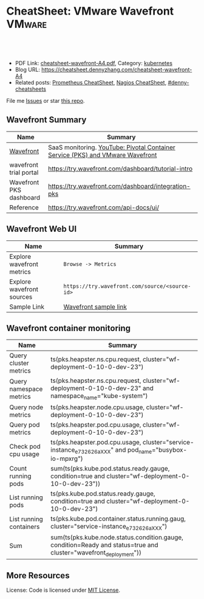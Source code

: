 * CheatSheet: VMware Wavefront                                       :VMware:
:PROPERTIES:
:type:     vmware, monitoring
:export_file_name: cheatsheet-wavefront-A4.pdf
:END:

#+BEGIN_HTML
<a href="https://github.com/dennyzhang/cheatsheet.dennyzhang.com/tree/master/cheatsheet-wavefront-A4"><img align="right" width="200" height="183" src="https://www.dennyzhang.com/wp-content/uploads/denny/watermark/github.png" /></a>
<div id="the whole thing" style="overflow: hidden;">
<div style="float: left; padding: 5px"> <a href="https://www.linkedin.com/in/dennyzhang001"><img src="https://www.dennyzhang.com/wp-content/uploads/sns/linkedin.png" alt="linkedin" /></a></div>
<div style="float: left; padding: 5px"><a href="https://github.com/dennyzhang"><img src="https://www.dennyzhang.com/wp-content/uploads/sns/github.png" alt="github" /></a></div>
<div style="float: left; padding: 5px"><a href="https://www.dennyzhang.com/slack" target="_blank" rel="nofollow"><img src="https://slack.dennyzhang.com/badge.svg" alt="slack"/></a></div>
</div>

<br/><br/>
<a href="http://makeapullrequest.com" target="_blank" rel="nofollow"><img src="https://img.shields.io/badge/PRs-welcome-brightgreen.svg" alt="PRs Welcome"/></a>
#+END_HTML

- PDF Link: [[https://github.com/dennyzhang/cheatsheet.dennyzhang.com/blob/master/cheatsheet-wavefront-A4/cheatsheet-wavefront-A4.pdf][cheatsheet-wavefront-A4.pdf]], Category: [[https://cheatsheet.dennyzhang.com/category/kubernetes/][kubernetes]]
- Blog URL: https://cheatsheet.dennyzhang.com/cheatsheet-wavefront-A4
- Related posts: [[https://cheatsheet.dennyzhang.com/cheatsheet-prometheus-A4][Prometheus CheatSheet]], [[https://cheatsheet.dennyzhang.com/cheatsheet-nagios-A4][Nagios CheatSheet]], [[https://github.com/topics/denny-cheatsheets][#denny-cheatsheets]]

File me [[https://github.com/dennyzhang/cheatsheet-networking-A4/issues][Issues]] or star [[https://github.com/DennyZhang/cheatsheet-networking-A4][this repo]].
** Wavefront Summary
| Name                    | Summary                                                                        |
|-------------------------+--------------------------------------------------------------------------------|
| [[https://www.wavefront.com/][Wavefront]]               | SaaS monitoring. [[https://www.youtube.com/watch?v=NAOUUSr9HDU&t=9s][YouTube: Pivotal Container Service (PKS) and VMware Wavefront]] |
| wavefront trial portal  | https://try.wavefront.com/dashboard/tutorial-intro                             |
| Wavefront PKS dashboard | https://try.wavefront.com/dashboard/integration-pks                            |
| Reference               | https://try.wavefront.com/api-docs/ui/                                         |
** Wavefront Web UI
| Name                      | Summary                                        |
|---------------------------+------------------------------------------------|
| Explore wavefront metrics | =Browse -> Metrics=                            |
| Explore wavefront sources | =https://try.wavefront.com/source/<source-id>= |
| Sample Link               | [[https://try.wavefront.com/chart#_v01(c:(cs:(type:line),id:chart,n:pks.kube.pod.status.ready.gauge,s:!((e:'',n:Query,q:'ts(%22pks.kube.pod.status.ready.gauge%22,%20condition=true%20and%20cluster=%22service-instance_d70cea14-53d5-478a-b82c-b36efa08ad0f%22)',qbe:!f,s:Y))),g:(c:off,d:86400,ls:!f,s:1544031356,w:'1d'),h:!(wavefront-proxy-55d6f89f9f-xpntn))][Wavefront sample link]]                          |
** Wavefront container monitoring
| Name                    | Summary                                                                                                           |
|-------------------------+-------------------------------------------------------------------------------------------------------------------|
| Query cluster metrics   | ts(pks.heapster.ns.cpu.request, cluster="wf-deployment-0-10-0-dev-23")                                            |
| Query namespace metrics | ts(pks.heapster.ns.cpu.request, cluster="wf-deployment-0-10-0-dev-23" and namespace_name="kube-system")           |
| Query node metrics      | ts(pks.heapster.node.cpu.usage, cluster="wf-deployment-0-10-0-dev-23")                                            |
| Query pod metrics       | ts(pks.heapster.pod.cpu.usage, cluster="wf-deployment-0-10-0-dev-23")                                             |
| Check pod cpu usage     | ts(pks.heapster.pod.cpu.usage, cluster="service-instance_e732626aXXX" and pod_name="busybox-io-mpxrg")            |
| Count running pods      | sum(ts(pks.kube.pod.status.ready.gauge, condition=true and cluster="wf-deployment-0-10-0-dev-23"))                |
| List running pods       | ts(pks.kube.pod.status.ready.gauge, condition=true and cluster="wf-deployment-0-10-0-dev-23")                     |
| List running containers | ts(pks.kube.pod.container.status.running.gaug, cluster="service-instance_e732626aXXX")                            |
| Sum                     | sum(ts(pks.kube.node.status.condition.gauge, condition=Ready and status=true and cluster="wavefront_deployment")) |
** More Resources
License: Code is licensed under [[https://www.dennyzhang.com/wp-content/mit_license.txt][MIT License]].

#+BEGIN_HTML
<a href="https://www.dennyzhang.com"><img align="right" width="201" height="268" src="https://raw.githubusercontent.com/USDevOps/mywechat-slack-group/master/images/denny_201706.png"></a>

<a href="https://www.dennyzhang.com"><img align="right" src="https://raw.githubusercontent.com/USDevOps/mywechat-slack-group/master/images/dns_small.png"></a>
#+END_HTML
* org-mode configuration                                           :noexport:
#+STARTUP: overview customtime noalign logdone showall
#+DESCRIPTION:
#+KEYWORDS:
#+LATEX_HEADER: \usepackage[margin=0.6in]{geometry}
#+LaTeX_CLASS_OPTIONS: [8pt]
#+LATEX_HEADER: \usepackage[english]{babel}
#+LATEX_HEADER: \usepackage{lastpage}
#+LATEX_HEADER: \usepackage{fancyhdr}
#+LATEX_HEADER: \pagestyle{fancy}
#+LATEX_HEADER: \fancyhf{}
#+LATEX_HEADER: \rhead{Updated: \today}
#+LATEX_HEADER: \rfoot{\thepage\ of \pageref{LastPage}}
#+LATEX_HEADER: \lfoot{\href{https://github.com/dennyzhang/cheatsheet.dennyzhang.com/tree/master/cheatsheet-wavefront-A4}{GitHub: https://github.com/dennyzhang/cheatsheet.dennyzhang.com/tree/master/cheatsheet-wavefront-A4}}
#+LATEX_HEADER: \lhead{\href{https://cheatsheet.dennyzhang.com/cheatsheet-slack-A4}{Blog URL: https://cheatsheet.dennyzhang.com/cheatsheet-wavefront-A4}}
#+AUTHOR: Denny Zhang
#+EMAIL:  denny@dennyzhang.com
#+TAGS: noexport(n)
#+PRIORITIES: A D C
#+OPTIONS:   H:3 num:t toc:nil \n:nil @:t ::t |:t ^:t -:t f:t *:t <:t
#+OPTIONS:   TeX:t LaTeX:nil skip:nil d:nil todo:t pri:nil tags:not-in-toc
#+EXPORT_EXCLUDE_TAGS: exclude noexport
#+SEQ_TODO: TODO HALF ASSIGN | DONE BYPASS DELEGATE CANCELED DEFERRED
#+LINK_UP:
#+LINK_HOME:
* #  --8<-------------------------- separator ------------------------>8-- :noexport:
* PKS wavefront Integration                                        :noexport:
   CLOSED: [2018-08-10 Fri 16:32]
** query metrics
No metrics matching: [pks.heapster.cluster.*] and host: []

/Users/zdenny/Dropbox/private_data/work/vmware/code/pks-ci/tests/integration-tests/wavefront-proxy-release/wavefront-proxy/wavefront_proxy_test.go
** DONE wavefront-proxy.yml all
   CLOSED: [2018-11-27 Tue 23:31]
#+BEGIN_EXAMPLE
apiVersion: v1
kind: ServiceAccount
metadata:
  name: wavefront-proxy
  namespace: kube-system
---
apiVersion: rbac.authorization.k8s.io/v1
kind: ClusterRole
metadata:
  name: kube-state-metrics
rules:
# https://github.com/apprenda/kismatic/blob/master/ansible/roles/heapster/templates/heapster-rbac.yaml
- apiGroups: [""]
  resources: ["nodes/stats"]
  verbs: ["create", "get", "watch", "list"]
- apiGroups: [""]
  resources:
  - configmaps
  - secrets
  - nodes
  - pods
  - services
  - resourcequotas
  - replicationcontrollers
  - limitranges
  - persistentvolumeclaims
  - persistentvolumes
  - namespaces
  - endpoints
  verbs: ["list", "watch"]
- apiGroups: ["extensions"]
  resources:
  - daemonsets
  - deployments
  - replicasets
  verbs: ["list", "watch"]
- apiGroups: ["apps"]
  resources:
  - statefulsets
  verbs: ["list", "watch"]
- apiGroups: ["batch"]
  resources:
  - cronjobs
  - jobs
  verbs: ["list", "watch"]
- apiGroups: ["autoscaling"]
  resources:
  - horizontalpodautoscalers
  verbs: ["list", "watch"]
---
apiVersion: rbac.authorization.k8s.io/v1
kind: ClusterRoleBinding
metadata:
  name: wavefront-kube-state-metrics
roleRef:
  apiGroup: rbac.authorization.k8s.io
  kind: ClusterRole
  name: kube-state-metrics
subjects:
- kind: ServiceAccount
  name: wavefront-proxy
  namespace: kube-system
---
kind: ClusterRoleBinding
apiVersion: rbac.authorization.k8s.io/v1beta1
metadata:
  name: wavefront-heapster
roleRef:
  apiGroup: rbac.authorization.k8s.io
  kind: ClusterRole
  name: system:heapster
subjects:
- kind: ServiceAccount
  name: wavefront-proxy
  namespace: kube-system
---

apiVersion: extensions/v1beta1
kind: Deployment
metadata:
  labels:
    app: wavefront-proxy
    name: wavefront-proxy
  name: wavefront-proxy
  namespace: kube-system
spec:
  replicas: 1
  template:
    metadata:
      labels:
        app: wavefront-proxy
        version: v1
    spec:
      containers:
        - name: wavefront-proxy
          image: wavefronthq/proxy:4.27
          imagePullPolicy: Never
          env:
            - name: WAVEFRONT_URL
              value: https://try.wavefront.com/api
            - name: WAVEFRONT_TOKEN
              valueFrom:
                secretKeyRef:
                  name: wavefront-secret
                  key: wavefront-token
            - name: WAVEFRONT_HOSTNAME
              value: wf-deployment-0-10-0-dev-16
            - name: WAVEFRONT_PROXY_ARGS
              value: "--prefix pks"
            - name: JAVA_HEAP_USAGE
              value: 1G
          ports:
            - containerPort: 2878
              protocol: TCP
          resources:
            limits:
              memory: "1.5G"
        - name: heapster
          image: k8s.gcr.io/heapster-amd64:v1.5.2
          imagePullPolicy: Never
          command:
            - /heapster
            - --source=kubernetes:https://master.cfcr.internal:8443?useServiceAccount=true&kubeletHttps=true&kubeletPort=10250&insecure=true
            - --sink=wavefront:localhost:2878?clusterName=wf-deployment-0-10-0-dev-16
          volumeMounts:
            - name: ssl-certs
              mountPath: /etc/ssl/certs
              readOnly: true
        - name: kube-state-metrics
          image: quay.io/coreos/kube-state-metrics:v1.3.1
          imagePullPolicy: Never
          command:
            - /kube-state-metrics
            - --port=8080
          ports:
            - containerPort: 8080
              protocol: TCP
        - name: telegraf
          image: telegraf:1.7
          imagePullPolicy: Never
          command:
            - telegraf
            - --config
            - /tmp/telegraf.conf
          volumeMounts:
            - name: telegraf-conf
              mountPath: /tmp/telegraf.conf
              readOnly: true
      volumes:
        - name: ssl-certs
          hostPath:
            path: /etc/ssl/certs
        - name: telegraf-conf
          hostPath:
            path: /var/vcap/jobs/wavefront-proxy-images/config/telegraf.conf

      serviceAccountName: wavefront-proxy
#+END_EXAMPLE
** #  --8<-------------------------- separator ------------------------>8-- :noexport:
** TODO [#A] How I manually retry from the failing point
** TODO [#A] queryStr sum(ts(pks.kube.node.status.condition.gauge, condition=Ready and status=true and cluster="wavefront_deployment"))
 func VerifyHealthyComponentCountWithRetry(queryStr, component string, expected int) {
	 operation := func() (int, error) {
		 var qr *wavefront.QueryResponse
		 var err error
** TODO [#A] How I check the server side in wavefront?
** TODO [#A] How to use wavefront
** TODO wavefront slides
** TODO How to run "go test" in wavefront?
** TODO Logic of wavefront tile
** #  --8<-------------------------- separator ------------------------>8-- :noexport:
** TODO Merge wiki: https://confluence.eng.vmware.com/display/PKS/Wavefront
** TODO Merge wiki: https://confluence.eng.vmware.com/pages/viewpage.action?pageId=310884211
** TODO Merge wiki: https://confluence.eng.vmware.com/pages/viewpage.action?pageId=284313020
** TODO Merge wiki: https://confluence.eng.vmware.com/display/CNA/Wavefront+Integration
** #  --8<-------------------------- separator ------------------------>8-- :noexport:
** Known Issues & Challenges
- In-house solution of Wavefront vs community-driven Prometheus
- We use wavefront to call heapster monitor k8s cluster. However wavefront agent is a pod, if k8s cluster is down. monitoring feature won't work.
- For wavefront integration, how the workload will be spread out? (wavefront UI, bosh integration, pks integraiton)
** wavefront links
https://confluence.eng.vmware.com/display/PERF/Wavefront
https://confluence.eng.vmware.com/pages/viewpage.action?pageId=300119565
https://confluence.eng.vmware.com/display/PS/Wavefront+Tips
** #  --8<-------------------------- separator ------------------------>8-- :noexport:
** DONE code logic: should check cluster metrics
   CLOSED: [2018-07-11 Wed 09:24]
#+BEGIN_SRC go
			s := fmt.Sprintf("ts(pks.heapster.cluster.*, cluster=\"%s\")", clusterName)
			wavefront_helpers.QueryWavefront(client, s)
#+END_SRC

• Failure [660.996 seconds]
Wavefront-proxy job tests
/root/go/src/github.com/vmware/pks-ci/tests/integration-tests/wavefront-proxy-release/wavefront-proxy/wavefront_proxy_test.go:87
  cluster level
  /root/go/src/github.com/vmware/pks-ci/tests/integration-tests/wavefront-proxy-release/wavefront-proxy/wavefront_proxy_test.go:118
    should check cluster metrics [It]
    /root/go/src/github.com/vmware/pks-ci/tests/integration-tests/wavefront-proxy-release/wavefront-proxy/wavefront_proxy_test.go:119

    Expected
        <wavefront_helpers.MetricsNotFoundError>: {
            err: "metrics not found: \"pks.heapster.cluster.cpu.request\" doesn't exist for cluster=service-instance_ff9ab429-cac6-42aa-b0e5-1ab8bcc7490d\n",
        }
    to be nil

    /root/go/src/github.com/vmware/pks-ci/tests/integration-tests/wavefront-proxy-release/wavefront-proxy/wavefront_proxy_test.go:250
------------------------------
Wavefront-proxy job tests namespace level 
  should check namespace metrics
  /root/go/src/github.com/vmware/pks-ci/tests/integration-tests/wavefront-proxy-release/wavefront-proxy/wavefront_proxy_test.go:131
Warning - No metrics matching: [pks.heapster.ns.*] and host: []|

The query response doesn't contain any timeseries
** DONE code logic: should check namespace metrics
   CLOSED: [2018-07-11 Wed 09:24]
#+BEGIN_SRC go
			s := fmt.Sprintf("ts(pks.heapster.ns.*, cluster=\"%s\")", clusterName)
			wavefront_helpers.QueryWavefront(client, s)
#+END_SRC

• Failure [661.898 seconds]
Wavefront-proxy job tests
/root/go/src/github.com/vmware/pks-ci/tests/integration-tests/wavefront-proxy-release/wavefront-proxy/wavefront_proxy_test.go:87
  namespace level
  /root/go/src/github.com/vmware/pks-ci/tests/integration-tests/wavefront-proxy-release/wavefront-proxy/wavefront_proxy_test.go:130
    should check namespace metrics [It]
    /root/go/src/github.com/vmware/pks-ci/tests/integration-tests/wavefront-proxy-release/wavefront-proxy/wavefront_proxy_test.go:131

    Expected
        <wavefront_helpers.MetricsNotFoundError>: {
            err: "metrics not found: \"pks.heapster.ns.cpu.request\" doesn't exist for namespace=kube-system\n",
        }
    to be nil
** #  --8<-------------------------- separator ------------------------>8-- :noexport:
** HALF kubectl describe ClusterRole kube-state-metrics 
 kubo@jumper:~/denny$ kubectl describe ClusterRole kube-state-metrics 
 Name:         kube-state-metrics
 Labels:       <none>
 Annotations:  kubectl.kubernetes.io/last-applied-configuration={"apiVersion":"rbac.authorization.k8s.io/v1","kind":"ClusterRole","metadata":{"annotations":{},"name":"kube-state-metrics","namespace":""},"rules":[{"a...
 PolicyRule:
   Resources                             Non-Resource URLs  Resource Names  Verbs
   ---------                             -----------------  --------------  -----
   configmaps                            []                 []              [list watch]
   endpoints                             []                 []              [list watch]
   limitranges                           []                 []              [list watch]
   namespaces                            []                 []              [list watch]
   nodes                                 []                 []              [list watch]
   persistentvolumeclaims                []                 []              [list watch]
   persistentvolumes                     []                 []              [list watch]
   pods                                  []                 []              [list watch]
   replicationcontrollers                []                 []              [list watch]
   resourcequotas                        []                 []              [list watch]
   secrets                               []                 []              [list watch]
   services                              []                 []              [list watch]
   statefulsets.apps                     []                 []              [list watch]
   horizontalpodautoscalers.autoscaling  []                 []              [list watch]
   cronjobs.batch                        []                 []              [list watch]
   jobs.batch                            []                 []              [list watch]
   daemonsets.extensions                 []                 []              [list watch]
   deployments.extensions                []                 []              [list watch]
   replicasets.extensions                []                 []              [list watch]
 kubo@jumper:~/denny$ 
** HALF run wavefront test
 export wavefront_api_url=https://try.wavefront.com/api
 export wavefront_token=c41f0c3c-dc50-4843-bbdf-7f0885ad7082
 export PATH_TO_KUBECONFIG=/root/.kube/config

 source "/tmp/build/4ecf0f02/git-pks-ci/hack/devtools.sh"
 source /tmp/build/4ecf0f02/git-pks-ci/ci/scripts/lib/pks-test-setup.sh

 cd $GOPATH/src/github.com/vmware/pks-ci/tests/integration-tests/wavefront-proxy-release/wavefront-proxy

 export PROXY_IP=10.162.9.152
 export PROXY_USERNAME=kubo
 export PROXY_PASSWORD='Ponies!23'
 export http_proxy=10.162.9.152:80
 export https_proxy=10.162.9.152:80

 kubectl --kubeconfig /root/.kube/config --namespace kube-system describe deployment wavefront-proxy
 kubectl --kubeconfig /root/.kube/config --namespace kube-system get pods

 kubectl get pods --all-namespaces
** TODO [#A] weavefront integration problem: https://pks-releng.ci.cf-app.com/teams/main/pipelines/odpks-nsx-om21-cfcr18/jobs/wavefront-acceptance-tests-vsphere-nsx/builds/5?
 https://github.com/pivotal-cf/pks-kubo-release/commit/291f284cf465991fbab6763f1219c4e190896534#diff-fde81eef0fa816739090aff30b6209a8R67

 https://github.com/pivotal-cf/pks-kubo-release/blob/master/jobs/apply-specs/templates/specs/heapster.yml.erb

 a container name must be specified for pod wavefront-proxy-5445c8c8b7-6wlsr, choose one of: [wavefront-proxy heapster kube-state-metrics telegraf]

 ssh kubo@10.192.181.210
 pw: Ponies!23

 kubectl get pods -n kube-system
 kubectl describe pods -n kube-system wavefront-proxy-5445c8c8b7-6wlsr

 kubectl logs -n kube-system -c wavefront-proxy wavefront-proxy-5445c8c8b7-6wlsr
*** test
 cd /home/kubo/denny

 kubectl apply -f heapster.yml

 cat > heapster.yml <<EOF
 apiVersion: v1
 kind: ServiceAccount
 metadata:
   name: heapster
   namespace: kube-system
 ---
 kind: ClusterRoleBinding
 apiVersion: rbac.authorization.k8s.io/v1beta1
 metadata:
   name: heapster
 roleRef:
   apiGroup: rbac.authorization.k8s.io
   kind: ClusterRole
   name: system:heapster
 subjects:
 - kind: ServiceAccount
   name: heapster
   namespace: kube-system
 ---

 apiVersion: extensions/v1beta1
 kind: Deployment
 metadata:
   name: heapster
   namespace: kube-system
 spec:
   replicas: 1
   template:
     metadata:
       labels:
         task: monitoring
         k8s-app: heapster
     spec:
       containers:
       - name: heapster
         image: k8s.gcr.io/heapster-amd64:v1.5.3
         imagePullPolicy: IfNotPresent
         command:
         - /heapster
         - --source=kubernetes:https://master.cfcr.internal:8443?useServiceAccount=true&kubeletHttps=true&kubeletPort=10250&insecure=true
         - --sink=influxdb:https://monitoring-influxdb:8086?secure=true
         - --tls_cert=/certs/heapster-cert
         - --tls_key=/certs/heapster-key
         - --vmodule=*=5
         volumeMounts:
         - mountPath: /certs
           name: heapster-certs
           readOnly: true
         - mountPath: /etc/ssl/certs/
           name: kubo-ca
           readOnly: true
       volumes:
       - name: heapster-certs
         secret:
           secretName: heapster-certs
       - name: kubo-ca
         secret:
           secretName: heapster-certs
           items:
           - key: ca
             path: ca-certificates.crt
       serviceAccountName: heapster
 ---
 kind: ClusterRole
 apiVersion: rbac.authorization.k8s.io/v1beta1
 metadata:
   name: heapster-node-stats
 rules:
 - apiGroups: [""]
   resources: ["nodes/stats"]
   verbs: ["create", "get"]
 ---
 kind: ClusterRoleBinding
 apiVersion: rbac.authorization.k8s.io/v1beta1
 metadata:
   name: heapster-node-stats
 roleRef:
   apiGroup: rbac.authorization.k8s.io
   kind: ClusterRole
   name: heapster-node-stats
 subjects:
 - kind: ServiceAccount
   name: heapster
   namespace: kube-system
 ---

 apiVersion: v1
 kind: Service
 metadata:
   labels:
     task: monitoring
     # For use as a Cluster add-on (https://github.com/kubernetes/kubernetes/tree/master/cluster/addons)
     # If you are NOT using this as an addon, you should comment out this line.
     kubernetes.io/cluster-service: 'true'
     kubernetes.io/name: Heapster
   name: heapster
   namespace: kube-system
 spec:
   ports:
   - port: 8443
     targetPort: 8082
   selector:
     k8s-app: heapster
 EOF
*** describe pod wavefront
#+BEGIN_EXAMPLE
 kubo@jumper:~/denny$ kubectl describe pods -n kube-system wavefront-proxy-5445c8c8b7-6wlsr
 Name:           wavefront-proxy-5445c8c8b7-6wlsr
 Namespace:      kube-system
 Node:           c0f6b58c-67a9-4023-b115-3861303eacf9/30.0.2.4
 Start Time:     Tue, 10 Jul 2018 14:23:32 -0700
 Labels:         app=wavefront-proxy
                 pod-template-hash=1001747463
                 version=v1
 Annotations:    <none>
 Status:         Running
 IP:             40.0.3.6
 Controlled By:  ReplicaSet/wavefront-proxy-5445c8c8b7
 Containers:
   wavefront-proxy:
     Container ID:   docker://a4f379d00548cc00c9419ccdbbb2af2a0bbb665ade65e23b644a0ad65718d675
     Image:          wavefronthq/proxy:4.26
     Image ID:       docker://sha256:def7fd42cffb1f38d3e0f4754338ba2d164d9caa04c6cda8836a2b2283a68804
     Port:           2878/TCP
     Host Port:      0/TCP
     State:          Running
       Started:      Tue, 10 Jul 2018 17:17:01 -0700
     Last State:     Terminated
       Reason:       OOMKilled
       Exit Code:    137
       Started:      Tue, 10 Jul 2018 16:33:32 -0700
       Finished:     Tue, 10 Jul 2018 17:17:00 -0700
     Ready:          True
     Restart Count:  4
     Limits:
       memory:  1500M
     Requests:
       memory:  1500M
     Environment:
       WAVEFRONT_URL:         https://try.wavefront.com/api
       WAVEFRONT_TOKEN:       <set to the key 'wavefront-token' in secret 'wavefront-secret'>  Optional: false
       WAVEFRONT_HOSTNAME:    service-instance_42d092ac-07b7-4219-ac29-d5f3d89ed99c
       WAVEFRONT_PROXY_ARGS:  --prefix pks
     Mounts:
       /var/run/secrets/kubernetes.io/serviceaccount from wavefront-proxy-token-tl9hs (ro)
   heapster:
     Container ID:  docker://56f40d7181cfb257ca365072004af118808ed9b83c78204eea2ed0c5b03a38f6
     Image:         k8s.gcr.io/heapster-amd64:v1.5.2
     Image ID:      docker://sha256:b2d460f2d2b93642441d95a8f1f677402a0e6b56d62120f5515856ec7404e27d
     Port:          <none>
     Host Port:     <none>
     Command:
       /heapster
       --source=kubernetes:https://master.cfcr.internal:8443?useServiceAccount=true&kubeletHttps=true&kubeletPort=10250&insecure=true
       --sink=wavefront:localhost:2878?clusterName=service-instance_42d092ac-07b7-4219-ac29-d5f3d89ed99c
     State:          Running
       Started:      Tue, 10 Jul 2018 14:23:34 -0700
     Ready:          True
     Restart Count:  0
     Environment:    <none>
     Mounts:
       /etc/ssl/certs from ssl-certs (ro)
       /var/run/secrets/kubernetes.io/serviceaccount from wavefront-proxy-token-tl9hs (ro)
   kube-state-metrics:
     Container ID:  docker://a26997b59b17b4320e2e71bd1f0011f1a1a8486c52afef89039036c62254ff8c
     Image:         quay.io/coreos/kube-state-metrics:v1.3.0
     Image ID:      docker://sha256:eeb40c842b44771b9a5a4b16df36f84b75650d7f60191912b78063aaaf0a82d2
     Port:          8080/TCP
     Host Port:     0/TCP
     Command:
       /kube-state-metrics
       --port=8080
     State:          Running
       Started:      Tue, 10 Jul 2018 14:23:35 -0700
     Ready:          True
     Restart Count:  0
     Environment:    <none>
     Mounts:
       /var/run/secrets/kubernetes.io/serviceaccount from wavefront-proxy-token-tl9hs (ro)
   telegraf:
     Container ID:  docker://81bbf2e7565cfaa19b08d1a1ecd8fed818204078562d542a4b2c7cd933b6fd14
     Image:         telegraf:1.5.2-alpine
     Image ID:      docker://sha256:24ed111dab9ba806a67b8332803d2bcd9e169cef65e92cfa36db685a99648b6b
     Port:          <none>
     Host Port:     <none>
     Command:
       telegraf
       --config
       /tmp/telegraf.conf
     State:          Running
       Started:      Tue, 10 Jul 2018 14:23:35 -0700
     Ready:          True
     Restart Count:  0
     Environment:    <none>
     Mounts:
       /tmp/telegraf.conf from telegraf-conf (ro)
       /var/run/secrets/kubernetes.io/serviceaccount from wavefront-proxy-token-tl9hs (ro)
 Conditions:
   Type           Status
   Initialized    True 
   Ready          True 
   PodScheduled   True 
 Volumes:
   ssl-certs:
     Type:          HostPath (bare host directory volume)
     Path:          /etc/ssl/certs
     HostPathType:  
   telegraf-conf:
     Type:          HostPath (bare host directory volume)
     Path:          /var/vcap/jobs/wavefront-proxy-images/config/telegraf.conf
     HostPathType:  
   wavefront-proxy-token-tl9hs:
     Type:        Secret (a volume populated by a Secret)
     SecretName:  wavefront-proxy-token-tl9hs
     Optional:    false
 QoS Class:       Burstable
 Node-Selectors:  <none>
 Tolerations:     node.kubernetes.io/not-ready:NoExecute for 300s
                  node.kubernetes.io/unreachable:NoExecute for 300s
 Events:
   Type    Reason   Age              From                                           Message
   ----    ------   ----             ----                                           -------
   Normal  Pulled   2m (x5 over 2h)  kubelet, c0f6b58c-67a9-4023-b115-3861303eacf9  Container image "wavefronthq/proxy:4.26" already present on machine
   Normal  Created  2m (x5 over 2h)  kubelet, c0f6b58c-67a9-4023-b115-3861303eacf9  Created container
   Normal  Started  2m (x5 over 2h)  kubelet, c0f6b58c-67a9-4023-b115-3861303eacf9  Started container
#+END_EXAMPLE
*** Heapster not collecting stats from one node in cluster
 https://github.com/kubernetes/heapster/issues/1586
*** #  --8<-------------------------- separator ------------------------>8-- :noexport:
*** weavefront-proxy output
#+BEGIN_EXAMPLE
 kubo@jumper:~/denny$ kubectl logs  -n kube-system -c wavefront-proxy wavefront-proxy-5445c8c8b7-6wlsr
 + spool_dir=/var/spool/wavefront-proxy
 + mkdir -p /var/spool/wavefront-proxy
 + WAVEFRONT_HOSTNAME=service-instance_42d092ac-07b7-4219-ac29-d5f3d89ed99c
 + export WAVEFRONT_HOSTNAME
 + autoconf=/opt/wavefront/wavefront-proxy/bin/autoconf-wavefront-proxy.sh
 + /bin/bash -x /opt/wavefront/wavefront-proxy/bin/autoconf-wavefront-proxy.sh
 + APP_BASE=wavefront
 + CONF_FILE=/etc/wavefront/wavefront-proxy/wavefront.conf
 + DEFAULT_URL=https://metrics.wavefront.com/api/
 ++ hostname
 + DEFAULT_HOSTNAME=wavefront-proxy-5445c8c8b7-6wlsr
 Setting server=https://try.wavefront.com/api
 + [[ -z https://try.wavefront.com/api ]]
 + echo 'Setting server=https://try.wavefront.com/api'
 + grep -q '^#server' /etc/wavefront/wavefront-proxy/wavefront.conf
 + sed -ri 's,^server.*,server=https://try.wavefront.com/api,g' /etc/wavefront/wavefront-proxy/wavefront.conf
 Setting token=1c28c290-76ea-4c73-96c8-c070b60f1810
 Setting hostname=service-instance_42d092ac-07b7-4219-ac29-d5f3d89ed99c
 + [[ -z 1c28c290-76ea-4c73-96c8-c070b60f1810 ]]
 + echo 'Setting token=1c28c290-76ea-4c73-96c8-c070b60f1810'
 + grep -q '^#token' /etc/wavefront/wavefront-proxy/wavefront.conf
 + sed -ri 's,^#token.*,token=1c28c290-76ea-4c73-96c8-c070b60f1810,g' /etc/wavefront/wavefront-proxy/wavefront.conf
 + [[ -z service-instance_42d092ac-07b7-4219-ac29-d5f3d89ed99c ]]
 + echo 'Setting hostname=service-instance_42d092ac-07b7-4219-ac29-d5f3d89ed99c'
 + grep -q '^#hostname' /etc/wavefront/wavefront-proxy/wavefront.conf
 + sed -ri 's,^#hostname.*,hostname=service-instance_42d092ac-07b7-4219-ac29-d5f3d89ed99c,g' /etc/wavefront/wavefront-proxy/wavefront.conf
 + response=
 + [[ -n false ]]
 + response=false
 + '[' -z false ']'
 Disabling Graphite settings
 + [[ false =~ ^[Yy]$ ]]
 + echo 'Disabling Graphite settings'
 + sed -ri 's,^graphitePorts(.*),#graphitePorts\1,g' /etc/wavefront/wavefront-proxy/wavefront.conf
 + sed -ri 's,^graphiteFormat(.*),#graphiteFormat\1,g' /etc/wavefront/wavefront-proxy/wavefront.conf
 + sed -ri 's,^graphiteDelimiters(.*),#graphiteDelimiters\1,g' /etc/wavefront/wavefront-proxy/wavefront.conf
 + DO_SERVICE_RESTART=false
 + [[ false == \t\r\u\e ]]
 + exit 0
 + java_heap_usage=4G
 + java -Xmx4G -Xms4G -Djava.util.logging.manager=org.apache.logging.log4j.jul.LogManager -Dlog4j.configurationFile=/etc/wavefront/wavefront-proxy/log4j2.xml -jar /opt/wavefront/wavefront-proxy/bin/wavefront-push-agent.jar -f /etc/wavefront/wavefront-proxy/wavefront.conf --prefix pks
 2018-07-10 22:50:42,188 INFO  [agent:start] Starting proxy version 4.26
 2018-07-10 22:50:42,192 INFO  [agent:start] Arguments: -f, /etc/wavefront/wavefront-proxy/wavefront.conf, --prefix, pks
 2018-07-10 22:50:42,258 WARN  [agent:loadListenerConfigurationFile] Loaded configuration file /etc/wavefront/wavefront-proxy/wavefront.conf
 2018-07-10 22:50:42,268 INFO  [agent:readOrCreateDaemonId] Proxy Id created: bc55d94e-287d-4ef5-856e-fcf095ead9c9
 2018-07-10 22:50:42,948 INFO  [QueuedAgentService:<init>] Pushing to Wavefront without user defined rate limit.
 2018-07-10 22:50:43,023 INFO  [agent:getSourceTagFlushTasks] Using 6 flush threads to send batched data to Wavefront for data received on port: 2878
 2018-07-10 22:50:43,034 INFO  [agent:getFlushTasks] Using 6 flush threads to send batched graphite_v2 data to Wavefront for data received on port: 2878
 2018-07-10 22:50:43,069 INFO  [QueuedAgentService:lambda$new$5] retry queue has been cleared
 2018-07-10 22:50:43,072 WARN  [QueuedAgentService:lambda$new$5] source tag retry queue has been cleared
 2018-07-10 22:50:43,107 INFO  [agent:startListeners] Not loading logs ingestion -- no config specified.
 2018-07-10 22:50:44,052 INFO  [PostPushDataTimedTask:createAgentPostBatch] [2878] (SUMMARY): points attempted: 0; blocked: 0
 2018-07-10 22:50:44,059 INFO  [PostPushDataTimedTask:createAgentPostBatch] [2878] (SUMMARY): points attempted: 0; blocked: 0
 2018-07-10 22:50:44,059 INFO  [PostPushDataTimedTask:createAgentPostBatch] [2878] (SUMMARY): points attempted: 0; blocked: 0
 2018-07-10 22:50:44,062 INFO  [PostPushDataTimedTask:createAgentPostBatch] [2878] (SUMMARY): points attempted: 0; blocked: 0
 2018-07-10 22:50:44,062 INFO  [PostPushDataTimedTask:createAgentPostBatch] [2878] (SUMMARY): points attempted: 0; blocked: 0
 2018-07-10 22:50:44,063 INFO  [PostPushDataTimedTask:createAgentPostBatch] [2878] (SUMMARY): points attempted: 0; blocked: 0
 2018-07-10 22:50:48,160 INFO  [agent:fetchConfig] fetching configuration from server at: https://try.wavefront.com/api
 2018-07-10 22:50:48,633 INFO  [agent:run] scheduling regular configuration polls
 2018-07-10 22:50:48,634 INFO  [agent:run] initial configuration is available, setting up proxy
 2018-07-10 22:50:48,676 INFO  [agent:run] setup complete
 2018-07-10 22:50:58,649 INFO  [agent:fetchConfig] fetching configuration from server at: https://try.wavefront.com/api
 2018-07-10 22:51:42,665 INFO  [PostPushDataTimedTask:createAgentPostBatch] [2878] (SUMMARY): points attempted: 5268; blocked: 0
 2018-07-10 22:51:42,750 INFO  [PostPushDataTimedTask:createAgentPostBatch] [2878] (SUMMARY): points attempted: 5268; blocked: 0
 2018-07-10 22:51:42,755 INFO  [PostPushDataTimedTask:createAgentPostBatch] [2878] (SUMMARY): points attempted: 5268; blocked: 0
 2018-07-10 22:51:42,755 INFO  [PostPushDataTimedTask:createAgentPostBatch] [2878] (SUMMARY): points attempted: 5268; blocked: 0
 2018-07-10 22:51:42,768 INFO  [PostPushDataTimedTask:createAgentPostBatch] [2878] (SUMMARY): points attempted: 5268; blocked: 0
 2018-07-10 22:51:42,768 INFO  [PostPushDataTimedTask:createAgentPostBatch] [2878] (SUMMARY): points attempted: 5268; blocked: 0
 2018-07-10 22:51:43,038 WARN  [PostSourceTagTimedTask:createAgentPostBatch] [2878] (SUMMARY): sourceTags attempted: 0; blocked: 0
 2018-07-10 22:51:43,038 WARN  [PostSourceTagTimedTask:createAgentPostBatch] [2878] (SUMMARY): sourceTags attempted: 0; blocked: 0
 2018-07-10 22:51:43,038 WARN  [PostSourceTagTimedTask:createAgentPostBatch] [2878] (SUMMARY): sourceTags attempted: 0; blocked: 0
 2018-07-10 22:51:43,038 WARN  [PostSourceTagTimedTask:createAgentPostBatch] [2878] (SUMMARY): sourceTags attempted: 0; blocked: 0
 2018-07-10 22:51:43,038 WARN  [PostSourceTagTimedTask:createAgentPostBatch] [2878] (SUMMARY): sourceTags attempted: 0; blocked: 0
 2018-07-10 22:51:43,040 WARN  [PostSourceTagTimedTask:createAgentPostBatch] [2878] (SUMMARY): sourceTags attempted: 0; blocked: 0
 2018-07-10 22:51:58,760 INFO  [agent:fetchConfig] fetching configuration from server at: https://try.wavefront.com/api
#+END_EXAMPLE
*** heapster output
#+BEGIN_EXAMPLE
 kubo@jumper:~/denny$ kubectl logs  -n kube-system -c heapster wavefront-proxy-5445c8c8b7-6wlsr
 I0710 21:23:35.702190       1 heapster.go:78] /heapster --source=kubernetes:https://master.cfcr.internal:8443?useServiceAccount=true&kubeletHttps=true&kubeletPort=10250&insecure=true --sink=wavefront:localhost:2878?clusterName=service-instance_42d092ac-07b7-4219-ac29-d5f3d89ed99c
 I0710 21:23:35.702304       1 heapster.go:79] Heapster version v1.5.2
 I0710 21:23:35.705725       1 configs.go:61] Using Kubernetes client with master "https://master.cfcr.internal:8443" and version v1
 I0710 21:23:35.705765       1 configs.go:62] Using kubelet port 10250
 I0710 21:23:35.801881       1 heapster.go:202] Starting with Wavefront Sink
 I0710 21:23:35.802076       1 heapster.go:202] Starting with Metric Sink
 I0710 21:23:35.830123       1 heapster.go:112] Starting heapster on port 8082
 E0710 21:24:05.071611       1 manager.go:101] Error in scraping containers from kubelet:30.0.2.3:10250: failed to get all container stats from Kubelet URL "https://30.0.2.3:10250/stats/container/": request failed - "403 Forbidden", response: "Forbidden (user=system:serviceaccount:kube-system:wavefront-proxy, verb=create, resource=nodes, subresource=stats)"
 E0710 21:24:05.086592       1 manager.go:101] Error in scraping containers from kubelet:30.0.2.4:10250: failed to get all container stats from Kubelet URL "https://30.0.2.4:10250/stats/container/": request failed - "403 Forbidden", response: "Forbidden (user=system:serviceaccount:kube-system:wavefront-proxy, verb=create, resource=nodes, subresource=stats)"
 W0710 21:24:25.002027       1 manager.go:152] Failed to get all responses in time (got 0/2)
 I0710 21:24:25.009992       1 wavefront.go:224] Connected to Wavefront proxy at address: localhost:2878
 E0710 21:25:05.030260       1 manager.go:101] Error in scraping containers from kubelet:30.0.2.4:10250: failed to get all container stats from Kubelet URL "https://30.0.2.4:10250/stats/container/": request failed - "403 Forbidden", response: "Forbidden (user=system:serviceaccount:kube-system:wavefront-proxy, verb=create, resource=nodes, subresource=stats)"
 E0710 21:25:05.035894       1 manager.go:101] Error in scraping containers from kubelet:30.0.2.3:10250: failed to get all container stats from Kubelet URL "https://30.0.2.3:10250/stats/container/": request failed - "403 Forbidden", response: "Forbidden (user=system:serviceaccount:kube-system:wavefront-proxy, verb=create, resource=nodes, subresource=stats)"
 W0710 21:25:25.000954       1 manager.go:152] Failed to get all responses in time (got 0/2)
 I0710 21:25:25.009381       1 wavefront.go:224] Connected to Wavefront proxy at address: localhost:2878
 E0710 21:26:05.015293       1 manager.go:101] Error in scraping containers from kubelet:30.0.2.3:10250: failed to get all container stats from Kubelet URL "https://30.0.2.3:10250/stats/container/": request failed - "403 Forbidden", response: "Forbidden (user=system:serviceaccount:kube-system:wavefront-proxy, verb=create, resource=nodes, subresource=stats)"
 E0710 21:26:05.029907       1 manager.go:101] Error in scraping containers from kubelet:30.0.2.4:10250: failed to get all container stats from Kubelet URL "https://30.0.2.4:10250/stats/container/": request failed - "403 Forbidden", response: "Forbidden (user=system:serviceaccount:kube-system:wavefront-proxy, verb=create, resource=nodes, subresource=stats)"
 W0710 21:26:25.000840       1 manager.go:152] Failed to get all responses in time (got 0/2)
 I0710 21:26:25.009972       1 wavefront.go:224] Connected to Wavefront proxy at address: localhost:2878
 E0710 21:27:05.031541       1 manager.go:101] Error in scraping containers from kubelet:30.0.2.3:10250: failed to get all container stats from Kubelet URL "https://30.0.2.3:10250/stats/container/": request failed - "403 Forbidden", response: "Forbidden (user=system:serviceaccount:kube-system:wavefront-proxy, verb=create, resource=nodes, subresource=stats)"
 E0710 21:27:05.031633       1 manager.go:101] Error in scraping containers from kubelet:30.0.2.4:10250: failed to get all container stats from Kubelet URL "https://30.0.2.4:10250/stats/container/": request failed - "403 Forbidden", response: "Forbidden (user=system:serviceaccount:kube-system:wavefront-proxy, verb=create, resource=nodes, subresource=stats)"
 W0710 21:27:25.000633       1 manager.go:152] Failed to get all responses in time (got 0/2)
 I0710 21:27:25.009704       1 wavefront.go:224] Connected to Wavefront proxy at address: localhost:2878
 E0710 21:28:05.030681       1 manager.go:101] Error in scraping containers from kubelet:30.0.2.4:10250: failed to get all container stats from Kubelet URL "https://30.0.2.4:10250/stats/container/": request failed - "403 Forbidden", response: "Forbidden (user=system:serviceaccount:kube-system:wavefront-proxy, verb=create, resource=nodes, subresource=stats)"
 E0710 21:28:05.030692       1 manager.go:101] Error in scraping containers from kubelet:30.0.2.3:10250: failed to get all container stats from Kubelet URL "https://30.0.2.3:10250/stats/container/": request failed - "403 Forbidden", response: "Forbidden (user=system:serviceaccount:kube-system:wavefront-proxy, verb=create, resource=nodes, subresource=stats)"
 W0710 21:28:25.000657       1 manager.go:152] Failed to get all responses in time (got 0/2)
 I0710 21:28:25.008716       1 wavefront.go:224] Connected to Wavefront proxy at address: localhost:2878
 E0710 21:29:05.015353       1 manager.go:101] Error in scraping containers from kubelet:30.0.2.4:10250: failed to get all container stats from Kubelet URL "https://30.0.2.4:10250/stats/container/": request failed - "403 Forbidden", response: "Forbidden (user=system:serviceaccount:kube-system:wavefront-proxy, verb=create, resource=nodes, subresource=stats)"
 E0710 21:29:05.022643       1 manager.go:101] Error in scraping containers from kubelet:30.0.2.3:10250: failed to get all container stats from Kubelet URL "https://30.0.2.3:10250/stats/container/": request failed - "403 Forbidden", response: "Forbidden (user=system:serviceaccount:kube-system:wavefront-proxy, verb=create, resource=nodes, subresource=stats)"
 W0710 21:29:25.000603       1 manager.go:152] Failed to get all responses in time (got 0/2)
 I0710 21:29:25.007571       1 wavefront.go:224] Connected to Wavefront proxy at address: localhost:2878
 E0710 21:30:05.021703       1 manager.go:101] Error in scraping containers from kubelet:30.0.2.3:10250: failed to get all container stats from Kubelet URL "https://30.0.2.3:10250/stats/container/": request failed - "403 Forbidden", response: "Forbidden (user=system:serviceaccount:kube-system:wavefront-proxy, verb=create, resource=nodes, subresource=stats)"
 E0710 21:30:05.021795       1 manager.go:101] Error in scraping containers from kubelet:30.0.2.4:10250: failed to get all container stats from Kubelet URL "https://30.0.2.4:10250/stats/container/": request failed - "403 Forbidden", response: "Forbidden (user=system:serviceaccount:kube-system:wavefront-proxy, verb=create, resource=nodes, subresource=stats)"
 W0710 21:30:25.000570       1 manager.go:152] Failed to get all responses in time (got 0/2)
 I0710 21:30:25.007974       1 wavefront.go:224] Connected to Wavefront proxy at address: localhost:2878
 E0710 21:31:05.027029       1 manager.go:101] Error in scraping containers from kubelet:30.0.2.3:10250: failed to get all container stats from Kubelet URL "https://30.0.2.3:10250/stats/container/": request failed - "403 Forbidden", response: "Forbidden (user=system:serviceaccount:kube-system:wavefront-proxy, verb=create, resource=nodes, subresource=stats)"
 E0710 21:31:05.027086       1 manager.go:101] Error in scraping containers from kubelet:30.0.2.4:10250: failed to get all container stats from Kubelet URL "https://30.0.2.4:10250/stats/container/": request failed - "403 Forbidden", response: "Forbidden (user=system:serviceaccount:kube-system:wavefront-proxy, verb=create, resource=nodes, subresource=stats)"
 W0710 21:31:25.000549       1 manager.go:152] Failed to get all responses in time (got 0/2)
 I0710 21:31:25.007607       1 wavefront.go:224] Connected to Wavefront proxy at address: localhost:2878
 E0710 21:32:05.016135       1 manager.go:101] Error in scraping containers from kubelet:30.0.2.4:10250: failed to get all container stats from Kubelet URL "https://30.0.2.4:10250/stats/container/": request failed - "403 Forbidden", response: "Forbidden (user=system:serviceaccount:kube-system:wavefront-proxy, verb=create, resource=nodes, subresource=stats)"
 E0710 21:32:05.026438       1 manager.go:101] Error in scraping containers from kubelet:30.0.2.3:10250: failed to get all container stats from Kubelet URL "https://30.0.2.3:10250/stats/container/": request failed - "403 Forbidden", response: "Forbidden (user=system:serviceaccount:kube-system:wavefront-proxy, verb=create, resource=nodes, subresource=stats)"
 W0710 21:32:25.000574       1 manager.go:152] Failed to get all responses in time (got 0/2)
 I0710 21:32:25.008121       1 wavefront.go:224] Connected to Wavefront proxy at address: localhost:2878
 E0710 21:33:05.030435       1 manager.go:101] Error in scraping containers from kubelet:30.0.2.4:10250: failed to get all container stats from Kubelet URL "https://30.0.2.4:10250/stats/container/": request failed - "403 Forbidden", response: "Forbidden (user=system:serviceaccount:kube-system:wavefront-proxy, verb=create, resource=nodes, subresource=stats)"
 E0710 21:33:05.038426       1 manager.go:101] Error in scraping containers from kubelet:30.0.2.3:10250: failed to get all container stats from Kubelet URL "https://30.0.2.3:10250/stats/container/": request failed - "403 Forbidden", response: "Forbidden (user=system:serviceaccount:kube-system:wavefront-proxy, verb=create, resource=nodes, subresource=stats)"
 W0710 21:33:25.000579       1 manager.go:152] Failed to get all responses in time (got 0/2)
 I0710 21:33:25.009575       1 wavefront.go:224] Connected to Wavefront proxy at address: localhost:2878
 E0710 21:34:05.019784       1 manager.go:101] Error in scraping containers from kubelet:30.0.2.3:10250: failed to get all container stats from Kubelet URL "https://30.0.2.3:10250/stats/container/": request failed - "403 Forbidden", response: "Forbidden (user=system:serviceaccount:kube-system:wavefront-proxy, verb=create, resource=nodes, subresource=stats)"
 E0710 21:34:05.020026       1 manager.go:101] Error in scraping containers from kubelet:30.0.2.4:10250: failed to get all container stats from Kubelet URL "https://30.0.2.4:10250/stats/container/": request failed - "403 Forbidden", response: "Forbidden (user=system:serviceaccount:kube-system:wavefront-proxy, verb=create, resource=nodes, subresource=stats)"
 W0710 21:34:25.000547       1 manager.go:152] Failed to get all responses in time (got 0/2)
 I0710 21:34:25.012322       1 wavefront.go:224] Connected to Wavefront proxy at address: localhost:2878
 E0710 21:35:05.034736       1 manager.go:101] Error in scraping containers from kubelet:30.0.2.3:10250: failed to get all container stats from Kubelet URL "https://30.0.2.3:10250/stats/container/": request failed - "403 Forbidden", response: "Forbidden (user=system:serviceaccount:kube-system:wavefront-proxy, verb=create, resource=nodes, subresource=stats)"
 E0710 21:35:05.034894       1 manager.go:101] Error in scraping containers from kubelet:30.0.2.4:10250: failed to get all container stats from Kubelet URL "https://30.0.2.4:10250/stats/container/": request failed - "403 Forbidden", response: "Forbidden (user=system:serviceaccount:kube-system:wavefront-proxy, verb=create, resource=nodes, subresource=stats)"
 W0710 21:35:25.000641       1 manager.go:152] Failed to get all responses in time (got 0/2)
 I0710 21:35:25.010503       1 wavefront.go:224] Connected to Wavefront proxy at address: localhost:2878
 E0710 21:36:05.011078       1 manager.go:101] Error in scraping containers from kubelet:30.0.2.4:10250: failed to get all container stats from Kubelet URL "https://30.0.2.4:10250/stats/container/": request failed - "403 Forbidden", response: "Forbidden (user=system:serviceaccount:kube-system:wavefront-proxy, verb=create, resource=nodes, subresource=stats)"
 E0710 21:36:05.030881       1 manager.go:101] Error in scraping containers from kubelet:30.0.2.3:10250: failed to get all container stats from Kubelet URL "https://30.0.2.3:10250/stats/container/": request failed - "403 Forbidden", response: "Forbidden (user=system:serviceaccount:kube-system:wavefront-proxy, verb=create, resource=nodes, subresource=stats)"
 W0710 21:36:25.000562       1 manager.go:152] Failed to get all responses in time (got 0/2)
 I0710 21:36:25.006997       1 wavefront.go:224] Connected to Wavefront proxy at address: localhost:2878
 E0710 21:37:05.022216       1 manager.go:101] Error in scraping containers from kubelet:30.0.2.4:10250: failed to get all container stats from Kubelet URL "https://30.0.2.4:10250/stats/container/": request failed - "403 Forbidden", response: "Forbidden (user=system:serviceaccount:kube-system:wavefront-proxy, verb=create, resource=nodes, subresource=stats)"
 E0710 21:37:05.022256       1 manager.go:101] Error in scraping containers from kubelet:30.0.2.3:10250: failed to get all container stats from Kubelet URL "https://30.0.2.3:10250/stats/container/": request failed - "403 Forbidden", response: "Forbidden (user=system:serviceaccount:kube-system:wavefront-proxy, verb=create, resource=nodes, subresource=stats)"
 W0710 21:37:25.000544       1 manager.go:152] Failed to get all responses in time (got 0/2)
 I0710 21:37:25.008153       1 wavefront.go:224] Connected to Wavefront proxy at address: localhost:2878
 E0710 21:38:05.031145       1 manager.go:101] Error in scraping containers from kubelet:30.0.2.4:10250: failed to get all container stats from Kubelet URL "https://30.0.2.4:10250/stats/container/": request failed - "403 Forbidden", response: "Forbidden (user=system:serviceaccount:kube-system:wavefront-proxy, verb=create, resource=nodes, subresource=stats)"
 E0710 21:38:05.036475       1 manager.go:101] Error in scraping containers from kubelet:30.0.2.3:10250: failed to get all container stats from Kubelet URL "https://30.0.2.3:10250/stats/container/": request failed - "403 Forbidden", response: "Forbidden (user=system:serviceaccount:kube-system:wavefront-proxy, verb=create, resource=nodes, subresource=stats)"
 W0710 21:38:25.000684       1 manager.go:152] Failed to get all responses in time (got 0/2)
 I0710 21:38:25.010934       1 wavefront.go:224] Connected to Wavefront proxy at address: localhost:2878
 E0710 21:39:05.023112       1 manager.go:101] Error in scraping containers from kubelet:30.0.2.3:10250: failed to get all container stats from Kubelet URL "https://30.0.2.3:10250/stats/container/": request failed - "403 Forbidden", response: "Forbidden (user=system:serviceaccount:kube-system:wavefront-proxy, verb=create, resource=nodes, subresource=stats)"
 E0710 21:39:05.023140       1 manager.go:101] Error in scraping containers from kubelet:30.0.2.4:10250: failed to get all container stats from Kubelet URL "https://30.0.2.4:10250/stats/container/": request failed - "403 Forbidden", response: "Forbidden (user=system:serviceaccount:kube-system:wavefront-proxy, verb=create, resource=nodes, subresource=stats)"
 W0710 21:39:25.000779       1 manager.go:152] Failed to get all responses in time (got 0/2)
 I0710 21:39:25.008753       1 wavefront.go:224] Connected to Wavefront proxy at address: localhost:2878
 E0710 21:40:05.022853       1 manager.go:101] Error in scraping containers from kubelet:30.0.2.4:10250: failed to get all container stats from Kubelet URL "https://30.0.2.4:10250/stats/container/": request failed - "403 Forbidden", response: "Forbidden (user=system:serviceaccount:kube-system:wavefront-proxy, verb=create, resource=nodes, subresource=stats)"
 E0710 21:40:05.042266       1 manager.go:101] Error in scraping containers from kubelet:30.0.2.3:10250: failed to get all container stats from Kubelet URL "https://30.0.2.3:10250/stats/container/": request failed - "403 Forbidden", response: "Forbidden (user=system:serviceaccount:kube-system:wavefront-proxy, verb=create, resource=nodes, subresource=stats)"
 W0710 21:40:25.000742       1 manager.go:152] Failed to get all responses in time (got 0/2)
 I0710 21:40:25.009229       1 wavefront.go:224] Connected to Wavefront proxy at address: localhost:2878
 E0710 21:41:05.019111       1 manager.go:101] Error in scraping containers from kubelet:30.0.2.3:10250: failed to get all container stats from Kubelet URL "https://30.0.2.3:10250/stats/container/": request failed - "403 Forbidden", response: "Forbidden (user=system:serviceaccount:kube-system:wavefront-proxy, verb=create, resource=nodes, subresource=stats)"
 E0710 21:41:05.029294       1 manager.go:101] Error in scraping containers from kubelet:30.0.2.4:10250: failed to get all container stats from Kubelet URL "https://30.0.2.4:10250/stats/container/": request failed - "403 Forbidden", response: "Forbidden (user=system:serviceaccount:kube-system:wavefront-proxy, verb=create, resource=nodes, subresource=stats)"
 W0710 21:41:25.000700       1 manager.go:152] Failed to get all responses in time (got 0/2)
 I0710 21:41:25.008577       1 wavefront.go:224] Connected to Wavefront proxy at address: localhost:2878
 E0710 21:42:05.021727       1 manager.go:101] Error in scraping containers from kubelet:30.0.2.3:10250: failed to get all container stats from Kubelet URL "https://30.0.2.3:10250/stats/container/": request failed - "403 Forbidden", response: "Forbidden (user=system:serviceaccount:kube-system:wavefront-proxy, verb=create, resource=nodes, subresource=stats)"
 E0710 21:42:05.021799       1 manager.go:101] Error in scraping containers from kubelet:30.0.2.4:10250: failed to get all container stats from Kubelet URL "https://30.0.2.4:10250/stats/container/": request failed - "403 Forbidden", response: "Forbidden (user=system:serviceaccount:kube-system:wavefront-proxy, verb=create, resource=nodes, subresource=stats)"
 W0710 21:42:25.000679       1 manager.go:152] Failed to get all responses in time (got 0/2)
 I0710 21:42:25.009148       1 wavefront.go:224] Connected to Wavefront proxy at address: localhost:2878
 E0710 21:43:05.039468       1 manager.go:101] Error in scraping containers from kubelet:30.0.2.4:10250: failed to get all container stats from Kubelet URL "https://30.0.2.4:10250/stats/container/": request failed - "403 Forbidden", response: "Forbidden (user=system:serviceaccount:kube-system:wavefront-proxy, verb=create, resource=nodes, subresource=stats)"
 E0710 21:43:05.051748       1 manager.go:101] Error in scraping containers from kubelet:30.0.2.3:10250: failed to get all container stats from Kubelet URL "https://30.0.2.3:10250/stats/container/": request failed - "403 Forbidden", response: "Forbidden (user=system:serviceaccount:kube-system:wavefront-proxy, verb=create, resource=nodes, subresource=stats)"
 W0710 21:43:25.000763       1 manager.go:152] Failed to get all responses in time (got 0/2)
 I0710 21:43:25.011040       1 wavefront.go:224] Connected to Wavefront proxy at address: localhost:2878
 E0710 21:44:05.014138       1 manager.go:101] Error in scraping containers from kubelet:30.0.2.3:10250: failed to get all container stats from Kubelet URL "https://30.0.2.3:10250/stats/container/": request failed - "403 Forbidden", response: "Forbidden (user=system:serviceaccount:kube-system:wavefront-proxy, verb=create, resource=nodes, subresource=stats)"
 E0710 21:44:05.014341       1 manager.go:101] Error in scraping containers from kubelet:30.0.2.4:10250: failed to get all container stats from Kubelet URL "https://30.0.2.4:10250/stats/container/": request failed - "403 Forbidden", response: "Forbidden (user=system:serviceaccount:kube-system:wavefront-proxy, verb=create, resource=nodes, subresource=stats)"
 W0710 21:44:25.000821       1 manager.go:152] Failed to get all responses in time (got 0/2)
 I0710 21:44:25.009741       1 wavefront.go:224] Connected to Wavefront proxy at address: localhost:2878
 E0710 21:45:05.030278       1 manager.go:101] Error in scraping containers from kubelet:30.0.2.4:10250: failed to get all container stats from Kubelet URL "https://30.0.2.4:10250/stats/container/": request failed - "403 Forbidden", response: "Forbidden (user=system:serviceaccount:kube-system:wavefront-proxy, verb=create, resource=nodes, subresource=stats)"
 E0710 21:45:05.030345       1 manager.go:101] Error in scraping containers from kubelet:30.0.2.3:10250: failed to get all container stats from Kubelet URL "https://30.0.2.3:10250/stats/container/": request failed - "403 Forbidden", response: "Forbidden (user=system:serviceaccount:kube-system:wavefront-proxy, verb=create, resource=nodes, subresource=stats)"
 W0710 21:45:25.000724       1 manager.go:152] Failed to get all responses in time (got 0/2)
 I0710 21:45:25.008920       1 wavefront.go:224] Connected to Wavefront proxy at address: localhost:2878
 E0710 21:46:05.025804       1 manager.go:101] Error in scraping containers from kubelet:30.0.2.4:10250: failed to get all container stats from Kubelet URL "https://30.0.2.4:10250/stats/container/": request failed - "403 Forbidden", response: "Forbidden (user=system:serviceaccount:kube-system:wavefront-proxy, verb=create, resource=nodes, subresource=stats)"
 E0710 21:46:05.037286       1 manager.go:101] Error in scraping containers from kubelet:30.0.2.3:10250: failed to get all container stats from Kubelet URL "https://30.0.2.3:10250/stats/container/": request failed - "403 Forbidden", response: "Forbidden (user=system:serviceaccount:kube-system:wavefront-proxy, verb=create, resource=nodes, subresource=stats)"
 W0710 21:46:25.000665       1 manager.go:152] Failed to get all responses in time (got 0/2)
 I0710 21:46:25.009175       1 wavefront.go:224] Connected to Wavefront proxy at address: localhost:2878
 E0710 21:47:05.088086       1 manager.go:101] Error in scraping containers from kubelet:30.0.2.4:10250: failed to get all container stats from Kubelet URL "https://30.0.2.4:10250/stats/container/": request failed - "403 Forbidden", response: "Forbidden (user=system:serviceaccount:kube-system:wavefront-proxy, verb=create, resource=nodes, subresource=stats)"
 E0710 21:47:05.093469       1 manager.go:101] Error in scraping containers from kubelet:30.0.2.3:10250: failed to get all container stats from Kubelet URL "https://30.0.2.3:10250/stats/container/": request failed - "403 Forbidden", response: "Forbidden (user=system:serviceaccount:kube-system:wavefront-proxy, verb=create, resource=nodes, subresource=stats)"
 W0710 21:47:25.000767       1 manager.go:152] Failed to get all responses in time (got 0/2)
 I0710 21:47:25.008788       1 wavefront.go:224] Connected to Wavefront proxy at address: localhost:2878
 E0710 21:48:05.015165       1 manager.go:101] Error in scraping containers from kubelet:30.0.2.3:10250: failed to get all container stats from Kubelet URL "https://30.0.2.3:10250/stats/container/": request failed - "403 Forbidden", response: "Forbidden (user=system:serviceaccount:kube-system:wavefront-proxy, verb=create, resource=nodes, subresource=stats)"
 E0710 21:48:05.015175       1 manager.go:101] Error in scraping containers from kubelet:30.0.2.4:10250: failed to get all container stats from Kubelet URL "https://30.0.2.4:10250/stats/container/": request failed - "403 Forbidden", response: "Forbidden (user=system:serviceaccount:kube-system:wavefront-proxy, verb=create, resource=nodes, subresource=stats)"
 W0710 21:48:25.000686       1 manager.go:152] Failed to get all responses in time (got 0/2)
 I0710 21:48:25.008835       1 wavefront.go:224] Connected to Wavefront proxy at address: localhost:2878
 E0710 21:49:05.032389       1 manager.go:101] Error in scraping containers from kubelet:30.0.2.3:10250: failed to get all container stats from Kubelet URL "https://30.0.2.3:10250/stats/container/": request failed - "403 Forbidden", response: "Forbidden (user=system:serviceaccount:kube-system:wavefront-proxy, verb=create, resource=nodes, subresource=stats)"
 E0710 21:49:05.032497       1 manager.go:101] Error in scraping containers from kubelet:30.0.2.4:10250: failed to get all container stats from Kubelet URL "https://30.0.2.4:10250/stats/container/": request failed - "403 Forbidden", response: "Forbidden (user=system:serviceaccount:kube-system:wavefront-proxy, verb=create, resource=nodes, subresource=stats)"
 W0710 21:49:25.000661       1 manager.go:152] Failed to get all responses in time (got 0/2)
 I0710 21:49:25.008958       1 wavefront.go:224] Connected to Wavefront proxy at address: localhost:2878
 E0710 21:50:05.007225       1 manager.go:101] Error in scraping containers from kubelet:30.0.2.4:10250: failed to get all container stats from Kubelet URL "https://30.0.2.4:10250/stats/container/": request failed - "403 Forbidden", response: "Forbidden (user=system:serviceaccount:kube-system:wavefront-proxy, verb=create, resource=nodes, subresource=stats)"
 E0710 21:50:05.024993       1 manager.go:101] Error in scraping containers from kubelet:30.0.2.3:10250: failed to get all container stats from Kubelet URL "https://30.0.2.3:10250/stats/container/": request failed - "403 Forbidden", response: "Forbidden (user=system:serviceaccount:kube-system:wavefront-proxy, verb=create, resource=nodes, subresource=stats)"
 W0710 21:50:25.000610       1 manager.go:152] Failed to get all responses in time (got 0/2)
 I0710 21:50:25.009728       1 wavefront.go:224] Connected to Wavefront proxy at address: localhost:2878
 E0710 21:51:05.013837       1 manager.go:101] Error in scraping containers from kubelet:30.0.2.3:10250: failed to get all container stats from Kubelet URL "https://30.0.2.3:10250/stats/container/": request failed - "403 Forbidden", response: "Forbidden (user=system:serviceaccount:kube-system:wavefront-proxy, verb=create, resource=nodes, subresource=stats)"
 E0710 21:51:05.024564       1 manager.go:101] Error in scraping containers from kubelet:30.0.2.4:10250: failed to get all container stats from Kubelet URL "https://30.0.2.4:10250/stats/container/": request failed - "403 Forbidden", response: "Forbidden (user=system:serviceaccount:kube-system:wavefront-proxy, verb=create, resource=nodes, subresource=stats)"
 W0710 21:51:25.000573       1 manager.go:152] Failed to get all responses in time (got 0/2)
 I0710 21:51:25.009515       1 wavefront.go:224] Connected to Wavefront proxy at address: localhost:2878
 E0710 21:52:05.033249       1 manager.go:101] Error in scraping containers from kubelet:30.0.2.4:10250: failed to get all container stats from Kubelet URL "https://30.0.2.4:10250/stats/container/": request failed - "403 Forbidden", response: "Forbidden (user=system:serviceaccount:kube-system:wavefront-proxy, verb=create, resource=nodes, subresource=stats)"
 E0710 21:52:05.038189       1 manager.go:101] Error in scraping containers from kubelet:30.0.2.3:10250: failed to get all container stats from Kubelet URL "https://30.0.2.3:10250/stats/container/": request failed - "403 Forbidden", response: "Forbidden (user=system:serviceaccount:kube-system:wavefront-proxy, verb=create, resource=nodes, subresource=stats)"
 W0710 21:52:25.000813       1 manager.go:152] Failed to get all responses in time (got 0/2)
 I0710 21:52:25.009188       1 wavefront.go:224] Connected to Wavefront proxy at address: localhost:2878
 E0710 21:53:05.013359       1 manager.go:101] Error in scraping containers from kubelet:30.0.2.4:10250: failed to get all container stats from Kubelet URL "https://30.0.2.4:10250/stats/container/": request failed - "403 Forbidden", response: "Forbidden (user=system:serviceaccount:kube-system:wavefront-proxy, verb=create, resource=nodes, subresource=stats)"
 E0710 21:53:05.018706       1 manager.go:101] Error in scraping containers from kubelet:30.0.2.3:10250: failed to get all container stats from Kubelet URL "https://30.0.2.3:10250/stats/container/": request failed - "403 Forbidden", response: "Forbidden (user=system:serviceaccount:kube-system:wavefront-proxy, verb=create, resource=nodes, subresource=stats)"
 W0710 21:53:25.000663       1 manager.go:152] Failed to get all responses in time (got 0/2)
 I0710 21:53:25.008864       1 wavefront.go:224] Connected to Wavefront proxy at address: localhost:2878
 E0710 21:54:05.010679       1 manager.go:101] Error in scraping containers from kubelet:30.0.2.4:10250: failed to get all container stats from Kubelet URL "https://30.0.2.4:10250/stats/container/": request failed - "403 Forbidden", response: "Forbidden (user=system:serviceaccount:kube-system:wavefront-proxy, verb=create, resource=nodes, subresource=stats)"
 E0710 21:54:05.016293       1 manager.go:101] Error in scraping containers from kubelet:30.0.2.3:10250: failed to get all container stats from Kubelet URL "https://30.0.2.3:10250/stats/container/": request failed - "403 Forbidden", response: "Forbidden (user=system:serviceaccount:kube-system:wavefront-proxy, verb=create, resource=nodes, subresource=stats)"
 W0710 21:54:25.000701       1 manager.go:152] Failed to get all responses in time (got 0/2)
 I0710 21:54:25.011779       1 wavefront.go:224] Connected to Wavefront proxy at address: localhost:2878
 E0710 21:55:05.020193       1 manager.go:101] Error in scraping containers from kubelet:30.0.2.3:10250: failed to get all container stats from Kubelet URL "https://30.0.2.3:10250/stats/container/": request failed - "403 Forbidden", response: "Forbidden (user=system:serviceaccount:kube-system:wavefront-proxy, verb=create, resource=nodes, subresource=stats)"
 E0710 21:55:05.034558       1 manager.go:101] Error in scraping containers from kubelet:30.0.2.4:10250: failed to get all container stats from Kubelet URL "https://30.0.2.4:10250/stats/container/": request failed - "403 Forbidden", response: "Forbidden (user=system:serviceaccount:kube-system:wavefront-proxy, verb=create, resource=nodes, subresource=stats)"
 W0710 21:55:25.000561       1 manager.go:152] Failed to get all responses in time (got 0/2)
 I0710 21:55:25.008707       1 wavefront.go:224] Connected to Wavefront proxy at address: localhost:2878
 E0710 21:56:05.018596       1 manager.go:101] Error in scraping containers from kubelet:30.0.2.4:10250: failed to get all container stats from Kubelet URL "https://30.0.2.4:10250/stats/container/": request failed - "403 Forbidden", response: "Forbidden (user=system:serviceaccount:kube-system:wavefront-proxy, verb=create, resource=nodes, subresource=stats)"
 E0710 21:56:05.029458       1 manager.go:101] Error in scraping containers from kubelet:30.0.2.3:10250: failed to get all container stats from Kubelet URL "https://30.0.2.3:10250/stats/container/": request failed - "403 Forbidden", response: "Forbidden (user=system:serviceaccount:kube-system:wavefront-proxy, verb=create, resource=nodes, subresource=stats)"
 W0710 21:56:25.000641       1 manager.go:152] Failed to get all responses in time (got 0/2)
 I0710 21:56:25.007423       1 wavefront.go:224] Connected to Wavefront proxy at address: localhost:2878
 E0710 21:57:05.012529       1 manager.go:101] Error in scraping containers from kubelet:30.0.2.4:10250: failed to get all container stats from Kubelet URL "https://30.0.2.4:10250/stats/container/": request failed - "403 Forbidden", response: "Forbidden (user=system:serviceaccount:kube-system:wavefront-proxy, verb=create, resource=nodes, subresource=stats)"
 E0710 21:57:05.012543       1 manager.go:101] Error in scraping containers from kubelet:30.0.2.3:10250: failed to get all container stats from Kubelet URL "https://30.0.2.3:10250/stats/container/": request failed - "403 Forbidden", response: "Forbidden (user=system:serviceaccount:kube-system:wavefront-proxy, verb=create, resource=nodes, subresource=stats)"
 W0710 21:57:25.000488       1 manager.go:152] Failed to get all responses in time (got 0/2)
 I0710 21:57:25.007195       1 wavefront.go:224] Connected to Wavefront proxy at address: localhost:2878
 E0710 21:58:05.019277       1 manager.go:101] Error in scraping containers from kubelet:30.0.2.4:10250: failed to get all container stats from Kubelet URL "https://30.0.2.4:10250/stats/container/": request failed - "403 Forbidden", response: "Forbidden (user=system:serviceaccount:kube-system:wavefront-proxy, verb=create, resource=nodes, subresource=stats)"
 E0710 21:58:05.031502       1 manager.go:101] Error in scraping containers from kubelet:30.0.2.3:10250: failed to get all container stats from Kubelet URL "https://30.0.2.3:10250/stats/container/": request failed - "403 Forbidden", response: "Forbidden (user=system:serviceaccount:kube-system:wavefront-proxy, verb=create, resource=nodes, subresource=stats)"
 W0710 21:58:25.000681       1 manager.go:152] Failed to get all responses in time (got 0/2)
 I0710 21:58:25.010225       1 wavefront.go:224] Connected to Wavefront proxy at address: localhost:2878
 E0710 21:59:05.017703       1 manager.go:101] Error in scraping containers from kubelet:30.0.2.4:10250: failed to get all container stats from Kubelet URL "https://30.0.2.4:10250/stats/container/": request failed - "403 Forbidden", response: "Forbidden (user=system:serviceaccount:kube-system:wavefront-proxy, verb=create, resource=nodes, subresource=stats)"
 E0710 21:59:05.039525       1 manager.go:101] Error in scraping containers from kubelet:30.0.2.3:10250: failed to get all container stats from Kubelet URL "https://30.0.2.3:10250/stats/container/": request failed - "403 Forbidden", response: "Forbidden (user=system:serviceaccount:kube-system:wavefront-proxy, verb=create, resource=nodes, subresource=stats)"
 W0710 21:59:25.000611       1 manager.go:152] Failed to get all responses in time (got 0/2)
 I0710 21:59:25.006720       1 wavefront.go:224] Connected to Wavefront proxy at address: localhost:2878
 E0710 22:00:05.031849       1 manager.go:101] Error in scraping containers from kubelet:30.0.2.3:10250: failed to get all container stats from Kubelet URL "https://30.0.2.3:10250/stats/container/": request failed - "403 Forbidden", response: "Forbidden (user=system:serviceaccount:kube-system:wavefront-proxy, verb=create, resource=nodes, subresource=stats)"
 E0710 22:00:05.032072       1 manager.go:101] Error in scraping containers from kubelet:30.0.2.4:10250: failed to get all container stats from Kubelet URL "https://30.0.2.4:10250/stats/container/": request failed - "403 Forbidden", response: "Forbidden (user=system:serviceaccount:kube-system:wavefront-proxy, verb=create, resource=nodes, subresource=stats)"
 W0710 22:00:25.000525       1 manager.go:152] Failed to get all responses in time (got 0/2)
 I0710 22:00:25.009290       1 wavefront.go:224] Connected to Wavefront proxy at address: localhost:2878
 E0710 22:01:05.027357       1 manager.go:101] Error in scraping containers from kubelet:30.0.2.3:10250: failed to get all container stats from Kubelet URL "https://30.0.2.3:10250/stats/container/": request failed - "403 Forbidden", response: "Forbidden (user=system:serviceaccount:kube-system:wavefront-proxy, verb=create, resource=nodes, subresource=stats)"
 E0710 22:01:05.027436       1 manager.go:101] Error in scraping containers from kubelet:30.0.2.4:10250: failed to get all container stats from Kubelet URL "https://30.0.2.4:10250/stats/container/": request failed - "403 Forbidden", response: "Forbidden (user=system:serviceaccount:kube-system:wavefront-proxy, verb=create, resource=nodes, subresource=stats)"
 W0710 22:01:25.000653       1 manager.go:152] Failed to get all responses in time (got 0/2)
 I0710 22:01:25.008459       1 wavefront.go:224] Connected to Wavefront proxy at address: localhost:2878
 E0710 22:02:05.018563       1 manager.go:101] Error in scraping containers from kubelet:30.0.2.4:10250: failed to get all container stats from Kubelet URL "https://30.0.2.4:10250/stats/container/": request failed - "403 Forbidden", response: "Forbidden (user=system:serviceaccount:kube-system:wavefront-proxy, verb=create, resource=nodes, subresource=stats)"
 E0710 22:02:05.023614       1 manager.go:101] Error in scraping containers from kubelet:30.0.2.3:10250: failed to get all container stats from Kubelet URL "https://30.0.2.3:10250/stats/container/": request failed - "403 Forbidden", response: "Forbidden (user=system:serviceaccount:kube-system:wavefront-proxy, verb=create, resource=nodes, subresource=stats)"
 W0710 22:02:25.000545       1 manager.go:152] Failed to get all responses in time (got 0/2)
 I0710 22:02:25.007691       1 wavefront.go:224] Connected to Wavefront proxy at address: localhost:2878
 E0710 22:03:05.023347       1 manager.go:101] Error in scraping containers from kubelet:30.0.2.3:10250: failed to get all container stats from Kubelet URL "https://30.0.2.3:10250/stats/container/": request failed - "403 Forbidden", response: "Forbidden (user=system:serviceaccount:kube-system:wavefront-proxy, verb=create, resource=nodes, subresource=stats)"
 E0710 22:03:05.028627       1 manager.go:101] Error in scraping containers from kubelet:30.0.2.4:10250: failed to get all container stats from Kubelet URL "https://30.0.2.4:10250/stats/container/": request failed - "403 Forbidden", response: "Forbidden (user=system:serviceaccount:kube-system:wavefront-proxy, verb=create, resource=nodes, subresource=stats)"
 W0710 22:03:25.000536       1 manager.go:152] Failed to get all responses in time (got 0/2)
 I0710 22:03:25.007950       1 wavefront.go:224] Connected to Wavefront proxy at address: localhost:2878
 E0710 22:04:05.033456       1 manager.go:101] Error in scraping containers from kubelet:30.0.2.3:10250: failed to get all container stats from Kubelet URL "https://30.0.2.3:10250/stats/container/": request failed - "403 Forbidden", response: "Forbidden (user=system:serviceaccount:kube-system:wavefront-proxy, verb=create, resource=nodes, subresource=stats)"
 E0710 22:04:05.033518       1 manager.go:101] Error in scraping containers from kubelet:30.0.2.4:10250: failed to get all container stats from Kubelet URL "https://30.0.2.4:10250/stats/container/": request failed - "403 Forbidden", response: "Forbidden (user=system:serviceaccount:kube-system:wavefront-proxy, verb=create, resource=nodes, subresource=stats)"
 W0710 22:04:25.000549       1 manager.go:152] Failed to get all responses in time (got 0/2)
 I0710 22:04:25.008516       1 wavefront.go:224] Connected to Wavefront proxy at address: localhost:2878
 E0710 22:05:05.027341       1 manager.go:101] Error in scraping containers from kubelet:30.0.2.3:10250: failed to get all container stats from Kubelet URL "https://30.0.2.3:10250/stats/container/": request failed - "403 Forbidden", response: "Forbidden (user=system:serviceaccount:kube-system:wavefront-proxy, verb=create, resource=nodes, subresource=stats)"
 E0710 22:05:05.027402       1 manager.go:101] Error in scraping containers from kubelet:30.0.2.4:10250: failed to get all container stats from Kubelet URL "https://30.0.2.4:10250/stats/container/": request failed - "403 Forbidden", response: "Forbidden (user=system:serviceaccount:kube-system:wavefront-proxy, verb=create, resource=nodes, subresource=stats)"
 W0710 22:05:25.000497       1 manager.go:152] Failed to get all responses in time (got 0/2)
 I0710 22:05:25.007617       1 wavefront.go:224] Connected to Wavefront proxy at address: localhost:2878
 E0710 22:06:05.030669       1 manager.go:101] Error in scraping containers from kubelet:30.0.2.4:10250: failed to get all container stats from Kubelet URL "https://30.0.2.4:10250/stats/container/": request failed - "403 Forbidden", response: "Forbidden (user=system:serviceaccount:kube-system:wavefront-proxy, verb=create, resource=nodes, subresource=stats)"
 E0710 22:06:05.039727       1 manager.go:101] Error in scraping containers from kubelet:30.0.2.3:10250: failed to get all container stats from Kubelet URL "https://30.0.2.3:10250/stats/container/": request failed - "403 Forbidden", response: "Forbidden (user=system:serviceaccount:kube-system:wavefront-proxy, verb=create, resource=nodes, subresource=stats)"
 W0710 22:06:25.000675       1 manager.go:152] Failed to get all responses in time (got 0/2)
 I0710 22:06:25.007518       1 wavefront.go:224] Connected to Wavefront proxy at address: localhost:2878
 E0710 22:07:05.010427       1 manager.go:101] Error in scraping containers from kubelet:30.0.2.4:10250: failed to get all container stats from Kubelet URL "https://30.0.2.4:10250/stats/container/": request failed - "403 Forbidden", response: "Forbidden (user=system:serviceaccount:kube-system:wavefront-proxy, verb=create, resource=nodes, subresource=stats)"
 E0710 22:07:05.030331       1 manager.go:101] Error in scraping containers from kubelet:30.0.2.3:10250: failed to get all container stats from Kubelet URL "https://30.0.2.3:10250/stats/container/": request failed - "403 Forbidden", response: "Forbidden (user=system:serviceaccount:kube-system:wavefront-proxy, verb=create, resource=nodes, subresource=stats)"
 W0710 22:07:25.000613       1 manager.go:152] Failed to get all responses in time (got 0/2)
 I0710 22:07:25.008099       1 wavefront.go:224] Connected to Wavefront proxy at address: localhost:2878
 E0710 22:08:05.024614       1 manager.go:101] Error in scraping containers from kubelet:30.0.2.3:10250: failed to get all container stats from Kubelet URL "https://30.0.2.3:10250/stats/container/": request failed - "403 Forbidden", response: "Forbidden (user=system:serviceaccount:kube-system:wavefront-proxy, verb=create, resource=nodes, subresource=stats)"
 E0710 22:08:05.024653       1 manager.go:101] Error in scraping containers from kubelet:30.0.2.4:10250: failed to get all container stats from Kubelet URL "https://30.0.2.4:10250/stats/container/": request failed - "403 Forbidden", response: "Forbidden (user=system:serviceaccount:kube-system:wavefront-proxy, verb=create, resource=nodes, subresource=stats)"
 W0710 22:08:25.000764       1 manager.go:152] Failed to get all responses in time (got 0/2)
 I0710 22:08:25.008563       1 wavefront.go:224] Connected to Wavefront proxy at address: localhost:2878
 E0710 22:09:05.025308       1 manager.go:101] Error in scraping containers from kubelet:30.0.2.3:10250: failed to get all container stats from Kubelet URL "https://30.0.2.3:10250/stats/container/": request failed - "403 Forbidden", response: "Forbidden (user=system:serviceaccount:kube-system:wavefront-proxy, verb=create, resource=nodes, subresource=stats)"
 E0710 22:09:05.050540       1 manager.go:101] Error in scraping containers from kubelet:30.0.2.4:10250: failed to get all container stats from Kubelet URL "https://30.0.2.4:10250/stats/container/": request failed - "403 Forbidden", response: "Forbidden (user=system:serviceaccount:kube-system:wavefront-proxy, verb=create, resource=nodes, subresource=stats)"
 W0710 22:09:25.000659       1 manager.go:152] Failed to get all responses in time (got 0/2)
 I0710 22:09:25.009066       1 wavefront.go:224] Connected to Wavefront proxy at address: localhost:2878
 E0710 22:10:05.031224       1 manager.go:101] Error in scraping containers from kubelet:30.0.2.3:10250: failed to get all container stats from Kubelet URL "https://30.0.2.3:10250/stats/container/": request failed - "403 Forbidden", response: "Forbidden (user=system:serviceaccount:kube-system:wavefront-proxy, verb=create, resource=nodes, subresource=stats)"
 E0710 22:10:05.031337       1 manager.go:101] Error in scraping containers from kubelet:30.0.2.4:10250: failed to get all container stats from Kubelet URL "https://30.0.2.4:10250/stats/container/": request failed - "403 Forbidden", response: "Forbidden (user=system:serviceaccount:kube-system:wavefront-proxy, verb=create, resource=nodes, subresource=stats)"
 W0710 22:10:25.000536       1 manager.go:152] Failed to get all responses in time (got 0/2)
 I0710 22:10:25.006924       1 wavefront.go:224] Connected to Wavefront proxy at address: localhost:2878
 E0710 22:11:05.019940       1 manager.go:101] Error in scraping containers from kubelet:30.0.2.4:10250: failed to get all container stats from Kubelet URL "https://30.0.2.4:10250/stats/container/": request failed - "403 Forbidden", response: "Forbidden (user=system:serviceaccount:kube-system:wavefront-proxy, verb=create, resource=nodes, subresource=stats)"
 E0710 22:11:05.025514       1 manager.go:101] Error in scraping containers from kubelet:30.0.2.3:10250: failed to get all container stats from Kubelet URL "https://30.0.2.3:10250/stats/container/": request failed - "403 Forbidden", response: "Forbidden (user=system:serviceaccount:kube-system:wavefront-proxy, verb=create, resource=nodes, subresource=stats)"
 W0710 22:11:25.000664       1 manager.go:152] Failed to get all responses in time (got 0/2)
 I0710 22:11:25.007190       1 wavefront.go:224] Connected to Wavefront proxy at address: localhost:2878
 E0710 22:12:05.019388       1 manager.go:101] Error in scraping containers from kubelet:30.0.2.4:10250: failed to get all container stats from Kubelet URL "https://30.0.2.4:10250/stats/container/": request failed - "403 Forbidden", response: "Forbidden (user=system:serviceaccount:kube-system:wavefront-proxy, verb=create, resource=nodes, subresource=stats)"
 E0710 22:12:05.030411       1 manager.go:101] Error in scraping containers from kubelet:30.0.2.3:10250: failed to get all container stats from Kubelet URL "https://30.0.2.3:10250/stats/container/": request failed - "403 Forbidden", response: "Forbidden (user=system:serviceaccount:kube-system:wavefront-proxy, verb=create, resource=nodes, subresource=stats)"
 W0710 22:12:25.000603       1 manager.go:152] Failed to get all responses in time (got 0/2)
 I0710 22:12:25.008121       1 wavefront.go:224] Connected to Wavefront proxy at address: localhost:2878
 E0710 22:13:05.017388       1 manager.go:101] Error in scraping containers from kubelet:30.0.2.4:10250: failed to get all container stats from Kubelet URL "https://30.0.2.4:10250/stats/container/": request failed - "403 Forbidden", response: "Forbidden (user=system:serviceaccount:kube-system:wavefront-proxy, verb=create, resource=nodes, subresource=stats)"
 E0710 22:13:05.017487       1 manager.go:101] Error in scraping containers from kubelet:30.0.2.3:10250: failed to get all container stats from Kubelet URL "https://30.0.2.3:10250/stats/container/": request failed - "403 Forbidden", response: "Forbidden (user=system:serviceaccount:kube-system:wavefront-proxy, verb=create, resource=nodes, subresource=stats)"
 W0710 22:13:25.000582       1 manager.go:152] Failed to get all responses in time (got 0/2)
 I0710 22:13:25.008379       1 wavefront.go:224] Connected to Wavefront proxy at address: localhost:2878
 E0710 22:14:05.011194       1 manager.go:101] Error in scraping containers from kubelet:30.0.2.4:10250: failed to get all container stats from Kubelet URL "https://30.0.2.4:10250/stats/container/": request failed - "403 Forbidden", response: "Forbidden (user=system:serviceaccount:kube-system:wavefront-proxy, verb=create, resource=nodes, subresource=stats)"
 E0710 22:14:05.016463       1 manager.go:101] Error in scraping containers from kubelet:30.0.2.3:10250: failed to get all container stats from Kubelet URL "https://30.0.2.3:10250/stats/container/": request failed - "403 Forbidden", response: "Forbidden (user=system:serviceaccount:kube-system:wavefront-proxy, verb=create, resource=nodes, subresource=stats)"
 W0710 22:14:25.000623       1 manager.go:152] Failed to get all responses in time (got 0/2)
 I0710 22:14:25.007056       1 wavefront.go:224] Connected to Wavefront proxy at address: localhost:2878
 E0710 22:15:05.010452       1 manager.go:101] Error in scraping containers from kubelet:30.0.2.3:10250: failed to get all container stats from Kubelet URL "https://30.0.2.3:10250/stats/container/": request failed - "403 Forbidden", response: "Forbidden (user=system:serviceaccount:kube-system:wavefront-proxy, verb=create, resource=nodes, subresource=stats)"
 E0710 22:15:05.017577       1 manager.go:101] Error in scraping containers from kubelet:30.0.2.4:10250: failed to get all container stats from Kubelet URL "https://30.0.2.4:10250/stats/container/": request failed - "403 Forbidden", response: "Forbidden (user=system:serviceaccount:kube-system:wavefront-proxy, verb=create, resource=nodes, subresource=stats)"
 W0710 22:15:25.000660       1 manager.go:152] Failed to get all responses in time (got 0/2)
 I0710 22:15:25.007373       1 wavefront.go:224] Connected to Wavefront proxy at address: localhost:2878
 E0710 22:16:05.023598       1 manager.go:101] Error in scraping containers from kubelet:30.0.2.3:10250: failed to get all container stats from Kubelet URL "https://30.0.2.3:10250/stats/container/": request failed - "403 Forbidden", response: "Forbidden (user=system:serviceaccount:kube-system:wavefront-proxy, verb=create, resource=nodes, subresource=stats)"
 E0710 22:16:05.023819       1 manager.go:101] Error in scraping containers from kubelet:30.0.2.4:10250: failed to get all container stats from Kubelet URL "https://30.0.2.4:10250/stats/container/": request failed - "403 Forbidden", response: "Forbidden (user=system:serviceaccount:kube-system:wavefront-proxy, verb=create, resource=nodes, subresource=stats)"
 W0710 22:16:25.000666       1 manager.go:152] Failed to get all responses in time (got 0/2)
 I0710 22:16:25.009021       1 wavefront.go:224] Connected to Wavefront proxy at address: localhost:2878
 E0710 22:17:05.040904       1 manager.go:101] Error in scraping containers from kubelet:30.0.2.4:10250: failed to get all container stats from Kubelet URL "https://30.0.2.4:10250/stats/container/": request failed - "403 Forbidden", response: "Forbidden (user=system:serviceaccount:kube-system:wavefront-proxy, verb=create, resource=nodes, subresource=stats)"
 E0710 22:17:05.063531       1 manager.go:101] Error in scraping containers from kubelet:30.0.2.3:10250: failed to get all container stats from Kubelet URL "https://30.0.2.3:10250/stats/container/": request failed - "403 Forbidden", response: "Forbidden (user=system:serviceaccount:kube-system:wavefront-proxy, verb=create, resource=nodes, subresource=stats)"
 W0710 22:17:25.000458       1 manager.go:152] Failed to get all responses in time (got 0/2)
 I0710 22:17:25.007655       1 wavefront.go:224] Connected to Wavefront proxy at address: localhost:2878
 E0710 22:18:05.023949       1 manager.go:101] Error in scraping containers from kubelet:30.0.2.4:10250: failed to get all container stats from Kubelet URL "https://30.0.2.4:10250/stats/container/": request failed - "403 Forbidden", response: "Forbidden (user=system:serviceaccount:kube-system:wavefront-proxy, verb=create, resource=nodes, subresource=stats)"
 E0710 22:18:05.031188       1 manager.go:101] Error in scraping containers from kubelet:30.0.2.3:10250: failed to get all container stats from Kubelet URL "https://30.0.2.3:10250/stats/container/": request failed - "403 Forbidden", response: "Forbidden (user=system:serviceaccount:kube-system:wavefront-proxy, verb=create, resource=nodes, subresource=stats)"
 W0710 22:18:25.000469       1 manager.go:152] Failed to get all responses in time (got 0/2)
 I0710 22:18:25.006912       1 wavefront.go:224] Connected to Wavefront proxy at address: localhost:2878
 E0710 22:19:05.023655       1 manager.go:101] Error in scraping containers from kubelet:30.0.2.3:10250: failed to get all container stats from Kubelet URL "https://30.0.2.3:10250/stats/container/": request failed - "403 Forbidden", response: "Forbidden (user=system:serviceaccount:kube-system:wavefront-proxy, verb=create, resource=nodes, subresource=stats)"
 E0710 22:19:05.023811       1 manager.go:101] Error in scraping containers from kubelet:30.0.2.4:10250: failed to get all container stats from Kubelet URL "https://30.0.2.4:10250/stats/container/": request failed - "403 Forbidden", response: "Forbidden (user=system:serviceaccount:kube-system:wavefront-proxy, verb=create, resource=nodes, subresource=stats)"
 W0710 22:19:25.000473       1 manager.go:152] Failed to get all responses in time (got 0/2)
 I0710 22:19:25.006691       1 wavefront.go:224] Connected to Wavefront proxy at address: localhost:2878
 E0710 22:20:05.022211       1 manager.go:101] Error in scraping containers from kubelet:30.0.2.4:10250: failed to get all container stats from Kubelet URL "https://30.0.2.4:10250/stats/container/": request failed - "403 Forbidden", response: "Forbidden (user=system:serviceaccount:kube-system:wavefront-proxy, verb=create, resource=nodes, subresource=stats)"
 E0710 22:20:05.039089       1 manager.go:101] Error in scraping containers from kubelet:30.0.2.3:10250: failed to get all container stats from Kubelet URL "https://30.0.2.3:10250/stats/container/": request failed - "403 Forbidden", response: "Forbidden (user=system:serviceaccount:kube-system:wavefront-proxy, verb=create, resource=nodes, subresource=stats)"
 W0710 22:20:25.000637       1 manager.go:152] Failed to get all responses in time (got 0/2)
 I0710 22:20:25.007444       1 wavefront.go:224] Connected to Wavefront proxy at address: localhost:2878
 E0710 22:21:05.012530       1 manager.go:101] Error in scraping containers from kubelet:30.0.2.3:10250: failed to get all container stats from Kubelet URL "https://30.0.2.3:10250/stats/container/": request failed - "403 Forbidden", response: "Forbidden (user=system:serviceaccount:kube-system:wavefront-proxy, verb=create, resource=nodes, subresource=stats)"
 E0710 22:21:05.012635       1 manager.go:101] Error in scraping containers from kubelet:30.0.2.4:10250: failed to get all container stats from Kubelet URL "https://30.0.2.4:10250/stats/container/": request failed - "403 Forbidden", response: "Forbidden (user=system:serviceaccount:kube-system:wavefront-proxy, verb=create, resource=nodes, subresource=stats)"
 W0710 22:21:25.000488       1 manager.go:152] Failed to get all responses in time (got 0/2)
 I0710 22:21:25.006412       1 wavefront.go:224] Connected to Wavefront proxy at address: localhost:2878
 E0710 22:22:05.017756       1 manager.go:101] Error in scraping containers from kubelet:30.0.2.4:10250: failed to get all container stats from Kubelet URL "https://30.0.2.4:10250/stats/container/": request failed - "403 Forbidden", response: "Forbidden (user=system:serviceaccount:kube-system:wavefront-proxy, verb=create, resource=nodes, subresource=stats)"
 E0710 22:22:05.035973       1 manager.go:101] Error in scraping containers from kubelet:30.0.2.3:10250: failed to get all container stats from Kubelet URL "https://30.0.2.3:10250/stats/container/": request failed - "403 Forbidden", response: "Forbidden (user=system:serviceaccount:kube-system:wavefront-proxy, verb=create, resource=nodes, subresource=stats)"
 W0710 22:22:25.000442       1 manager.go:152] Failed to get all responses in time (got 0/2)
 I0710 22:22:25.008430       1 wavefront.go:224] Connected to Wavefront proxy at address: localhost:2878
 E0710 22:23:05.016328       1 manager.go:101] Error in scraping containers from kubelet:30.0.2.3:10250: failed to get all container stats from Kubelet URL "https://30.0.2.3:10250/stats/container/": request failed - "403 Forbidden", response: "Forbidden (user=system:serviceaccount:kube-system:wavefront-proxy, verb=create, resource=nodes, subresource=stats)"
 E0710 22:23:05.027998       1 manager.go:101] Error in scraping containers from kubelet:30.0.2.4:10250: failed to get all container stats from Kubelet URL "https://30.0.2.4:10250/stats/container/": request failed - "403 Forbidden", response: "Forbidden (user=system:serviceaccount:kube-system:wavefront-proxy, verb=create, resource=nodes, subresource=stats)"
 W0710 22:23:25.000653       1 manager.go:152] Failed to get all responses in time (got 0/2)
 I0710 22:23:25.008235       1 wavefront.go:224] Connected to Wavefront proxy at address: localhost:2878
 E0710 22:24:05.011233       1 manager.go:101] Error in scraping containers from kubelet:30.0.2.4:10250: failed to get all container stats from Kubelet URL "https://30.0.2.4:10250/stats/container/": request failed - "403 Forbidden", response: "Forbidden (user=system:serviceaccount:kube-system:wavefront-proxy, verb=create, resource=nodes, subresource=stats)"
 E0710 22:24:05.018066       1 manager.go:101] Error in scraping containers from kubelet:30.0.2.3:10250: failed to get all container stats from Kubelet URL "https://30.0.2.3:10250/stats/container/": request failed - "403 Forbidden", response: "Forbidden (user=system:serviceaccount:kube-system:wavefront-proxy, verb=create, resource=nodes, subresource=stats)"
 W0710 22:24:25.000423       1 manager.go:152] Failed to get all responses in time (got 0/2)
 I0710 22:24:25.007514       1 wavefront.go:224] Connected to Wavefront proxy at address: localhost:2878
 E0710 22:25:05.017951       1 manager.go:101] Error in scraping containers from kubelet:30.0.2.4:10250: failed to get all container stats from Kubelet URL "https://30.0.2.4:10250/stats/container/": request failed - "403 Forbidden", response: "Forbidden (user=system:serviceaccount:kube-system:wavefront-proxy, verb=create, resource=nodes, subresource=stats)"
 E0710 22:25:05.027273       1 manager.go:101] Error in scraping containers from kubelet:30.0.2.3:10250: failed to get all container stats from Kubelet URL "https://30.0.2.3:10250/stats/container/": request failed - "403 Forbidden", response: "Forbidden (user=system:serviceaccount:kube-system:wavefront-proxy, verb=create, resource=nodes, subresource=stats)"
 W0710 22:25:25.000660       1 manager.go:152] Failed to get all responses in time (got 0/2)
 I0710 22:25:25.007177       1 wavefront.go:224] Connected to Wavefront proxy at address: localhost:2878
 E0710 22:26:05.014004       1 manager.go:101] Error in scraping containers from kubelet:30.0.2.3:10250: failed to get all container stats from Kubelet URL "https://30.0.2.3:10250/stats/container/": request failed - "403 Forbidden", response: "Forbidden (user=system:serviceaccount:kube-system:wavefront-proxy, verb=create, resource=nodes, subresource=stats)"
 E0710 22:26:05.025533       1 manager.go:101] Error in scraping containers from kubelet:30.0.2.4:10250: failed to get all container stats from Kubelet URL "https://30.0.2.4:10250/stats/container/": request failed - "403 Forbidden", response: "Forbidden (user=system:serviceaccount:kube-system:wavefront-proxy, verb=create, resource=nodes, subresource=stats)"
 W0710 22:26:25.000619       1 manager.go:152] Failed to get all responses in time (got 0/2)
 I0710 22:26:25.006594       1 wavefront.go:224] Connected to Wavefront proxy at address: localhost:2878
 E0710 22:27:05.021693       1 manager.go:101] Error in scraping containers from kubelet:30.0.2.4:10250: failed to get all container stats from Kubelet URL "https://30.0.2.4:10250/stats/container/": request failed - "403 Forbidden", response: "Forbidden (user=system:serviceaccount:kube-system:wavefront-proxy, verb=create, resource=nodes, subresource=stats)"
 E0710 22:27:05.021696       1 manager.go:101] Error in scraping containers from kubelet:30.0.2.3:10250: failed to get all container stats from Kubelet URL "https://30.0.2.3:10250/stats/container/": request failed - "403 Forbidden", response: "Forbidden (user=system:serviceaccount:kube-system:wavefront-proxy, verb=create, resource=nodes, subresource=stats)"
 W0710 22:27:25.000631       1 manager.go:152] Failed to get all responses in time (got 0/2)
 I0710 22:27:25.007695       1 wavefront.go:224] Connected to Wavefront proxy at address: localhost:2878
 E0710 22:28:05.025968       1 manager.go:101] Error in scraping containers from kubelet:30.0.2.4:10250: failed to get all container stats from Kubelet URL "https://30.0.2.4:10250/stats/container/": request failed - "403 Forbidden", response: "Forbidden (user=system:serviceaccount:kube-system:wavefront-proxy, verb=create, resource=nodes, subresource=stats)"
 E0710 22:28:05.033737       1 manager.go:101] Error in scraping containers from kubelet:30.0.2.3:10250: failed to get all container stats from Kubelet URL "https://30.0.2.3:10250/stats/container/": request failed - "403 Forbidden", response: "Forbidden (user=system:serviceaccount:kube-system:wavefront-proxy, verb=create, resource=nodes, subresource=stats)"
 W0710 22:28:25.000995       1 manager.go:152] Failed to get all responses in time (got 0/2)
 I0710 22:28:25.007445       1 wavefront.go:224] Connected to Wavefront proxy at address: localhost:2878
 E0710 22:29:05.025378       1 manager.go:101] Error in scraping containers from kubelet:30.0.2.3:10250: failed to get all container stats from Kubelet URL "https://30.0.2.3:10250/stats/container/": request failed - "403 Forbidden", response: "Forbidden (user=system:serviceaccount:kube-system:wavefront-proxy, verb=create, resource=nodes, subresource=stats)"
 E0710 22:29:05.025418       1 manager.go:101] Error in scraping containers from kubelet:30.0.2.4:10250: failed to get all container stats from Kubelet URL "https://30.0.2.4:10250/stats/container/": request failed - "403 Forbidden", response: "Forbidden (user=system:serviceaccount:kube-system:wavefront-proxy, verb=create, resource=nodes, subresource=stats)"
 W0710 22:29:25.000794       1 manager.go:152] Failed to get all responses in time (got 0/2)
 I0710 22:29:25.008165       1 wavefront.go:224] Connected to Wavefront proxy at address: localhost:2878
 E0710 22:30:05.009904       1 manager.go:101] Error in scraping containers from kubelet:30.0.2.3:10250: failed to get all container stats from Kubelet URL "https://30.0.2.3:10250/stats/container/": request failed - "403 Forbidden", response: "Forbidden (user=system:serviceaccount:kube-system:wavefront-proxy, verb=create, resource=nodes, subresource=stats)"
 E0710 22:30:05.022461       1 manager.go:101] Error in scraping containers from kubelet:30.0.2.4:10250: failed to get all container stats from Kubelet URL "https://30.0.2.4:10250/stats/container/": request failed - "403 Forbidden", response: "Forbidden (user=system:serviceaccount:kube-system:wavefront-proxy, verb=create, resource=nodes, subresource=stats)"
 W0710 22:30:25.000549       1 manager.go:152] Failed to get all responses in time (got 0/2)
 I0710 22:30:25.006855       1 wavefront.go:224] Connected to Wavefront proxy at address: localhost:2878
 E0710 22:31:05.033378       1 manager.go:101] Error in scraping containers from kubelet:30.0.2.4:10250: failed to get all container stats from Kubelet URL "https://30.0.2.4:10250/stats/container/": request failed - "403 Forbidden", response: "Forbidden (user=system:serviceaccount:kube-system:wavefront-proxy, verb=create, resource=nodes, subresource=stats)"
 E0710 22:31:05.040734       1 manager.go:101] Error in scraping containers from kubelet:30.0.2.3:10250: failed to get all container stats from Kubelet URL "https://30.0.2.3:10250/stats/container/": request failed - "403 Forbidden", response: "Forbidden (user=system:serviceaccount:kube-system:wavefront-proxy, verb=create, resource=nodes, subresource=stats)"
 W0710 22:31:25.000638       1 manager.go:152] Failed to get all responses in time (got 0/2)
 I0710 22:31:25.009730       1 wavefront.go:224] Connected to Wavefront proxy at address: localhost:2878
 E0710 22:32:05.023182       1 manager.go:101] Error in scraping containers from kubelet:30.0.2.4:10250: failed to get all container stats from Kubelet URL "https://30.0.2.4:10250/stats/container/": request failed - "403 Forbidden", response: "Forbidden (user=system:serviceaccount:kube-system:wavefront-proxy, verb=create, resource=nodes, subresource=stats)"
 E0710 22:32:05.035595       1 manager.go:101] Error in scraping containers from kubelet:30.0.2.3:10250: failed to get all container stats from Kubelet URL "https://30.0.2.3:10250/stats/container/": request failed - "403 Forbidden", response: "Forbidden (user=system:serviceaccount:kube-system:wavefront-proxy, verb=create, resource=nodes, subresource=stats)"
 W0710 22:32:25.000532       1 manager.go:152] Failed to get all responses in time (got 0/2)
 I0710 22:32:25.007505       1 wavefront.go:224] Connected to Wavefront proxy at address: localhost:2878
 E0710 22:33:05.021710       1 manager.go:101] Error in scraping containers from kubelet:30.0.2.4:10250: failed to get all container stats from Kubelet URL "https://30.0.2.4:10250/stats/container/": request failed - "403 Forbidden", response: "Forbidden (user=system:serviceaccount:kube-system:wavefront-proxy, verb=create, resource=nodes, subresource=stats)"
 E0710 22:33:05.036747       1 manager.go:101] Error in scraping containers from kubelet:30.0.2.3:10250: failed to get all container stats from Kubelet URL "https://30.0.2.3:10250/stats/container/": request failed - "403 Forbidden", response: "Forbidden (user=system:serviceaccount:kube-system:wavefront-proxy, verb=create, resource=nodes, subresource=stats)"
 W0710 22:33:25.000734       1 manager.go:152] Failed to get all responses in time (got 0/2)
 I0710 22:33:25.007842       1 wavefront.go:224] Connected to Wavefront proxy at address: localhost:2878
 E0710 22:34:05.026378       1 manager.go:101] Error in scraping containers from kubelet:30.0.2.3:10250: failed to get all container stats from Kubelet URL "https://30.0.2.3:10250/stats/container/": request failed - "403 Forbidden", response: "Forbidden (user=system:serviceaccount:kube-system:wavefront-proxy, verb=create, resource=nodes, subresource=stats)"
 E0710 22:34:05.026508       1 manager.go:101] Error in scraping containers from kubelet:30.0.2.4:10250: failed to get all container stats from Kubelet URL "https://30.0.2.4:10250/stats/container/": request failed - "403 Forbidden", response: "Forbidden (user=system:serviceaccount:kube-system:wavefront-proxy, verb=create, resource=nodes, subresource=stats)"
 W0710 22:34:25.000623       1 manager.go:152] Failed to get all responses in time (got 0/2)
 I0710 22:34:25.008155       1 wavefront.go:224] Connected to Wavefront proxy at address: localhost:2878
 E0710 22:35:05.020623       1 manager.go:101] Error in scraping containers from kubelet:30.0.2.3:10250: failed to get all container stats from Kubelet URL "https://30.0.2.3:10250/stats/container/": request failed - "403 Forbidden", response: "Forbidden (user=system:serviceaccount:kube-system:wavefront-proxy, verb=create, resource=nodes, subresource=stats)"
 E0710 22:35:05.021156       1 manager.go:101] Error in scraping containers from kubelet:30.0.2.4:10250: failed to get all container stats from Kubelet URL "https://30.0.2.4:10250/stats/container/": request failed - "403 Forbidden", response: "Forbidden (user=system:serviceaccount:kube-system:wavefront-proxy, verb=create, resource=nodes, subresource=stats)"
 W0710 22:35:25.000500       1 manager.go:152] Failed to get all responses in time (got 0/2)
 I0710 22:35:25.007356       1 wavefront.go:224] Connected to Wavefront proxy at address: localhost:2878
 E0710 22:36:05.030866       1 manager.go:101] Error in scraping containers from kubelet:30.0.2.4:10250: failed to get all container stats from Kubelet URL "https://30.0.2.4:10250/stats/container/": request failed - "403 Forbidden", response: "Forbidden (user=system:serviceaccount:kube-system:wavefront-proxy, verb=create, resource=nodes, subresource=stats)"
 E0710 22:36:05.030949       1 manager.go:101] Error in scraping containers from kubelet:30.0.2.3:10250: failed to get all container stats from Kubelet URL "https://30.0.2.3:10250/stats/container/": request failed - "403 Forbidden", response: "Forbidden (user=system:serviceaccount:kube-system:wavefront-proxy, verb=create, resource=nodes, subresource=stats)"
 W0710 22:36:25.000510       1 manager.go:152] Failed to get all responses in time (got 0/2)
 I0710 22:36:25.007556       1 wavefront.go:224] Connected to Wavefront proxy at address: localhost:2878
 E0710 22:37:05.030917       1 manager.go:101] Error in scraping containers from kubelet:30.0.2.4:10250: failed to get all container stats from Kubelet URL "https://30.0.2.4:10250/stats/container/": request failed - "403 Forbidden", response: "Forbidden (user=system:serviceaccount:kube-system:wavefront-proxy, verb=create, resource=nodes, subresource=stats)"
 E0710 22:37:05.030992       1 manager.go:101] Error in scraping containers from kubelet:30.0.2.3:10250: failed to get all container stats from Kubelet URL "https://30.0.2.3:10250/stats/container/": request failed - "403 Forbidden", response: "Forbidden (user=system:serviceaccount:kube-system:wavefront-proxy, verb=create, resource=nodes, subresource=stats)"
 W0710 22:37:25.000642       1 manager.go:152] Failed to get all responses in time (got 0/2)
 I0710 22:37:25.008515       1 wavefront.go:224] Connected to Wavefront proxy at address: localhost:2878
 E0710 22:38:05.025217       1 manager.go:101] Error in scraping containers from kubelet:30.0.2.3:10250: failed to get all container stats from Kubelet URL "https://30.0.2.3:10250/stats/container/": request failed - "403 Forbidden", response: "Forbidden (user=system:serviceaccount:kube-system:wavefront-proxy, verb=create, resource=nodes, subresource=stats)"
 E0710 22:38:05.033899       1 manager.go:101] Error in scraping containers from kubelet:30.0.2.4:10250: failed to get all container stats from Kubelet URL "https://30.0.2.4:10250/stats/container/": request failed - "403 Forbidden", response: "Forbidden (user=system:serviceaccount:kube-system:wavefront-proxy, verb=create, resource=nodes, subresource=stats)"
 W0710 22:38:25.000645       1 manager.go:152] Failed to get all responses in time (got 0/2)
 I0710 22:38:25.007297       1 wavefront.go:224] Connected to Wavefront proxy at address: localhost:2878
 E0710 22:39:05.019495       1 manager.go:101] Error in scraping containers from kubelet:30.0.2.4:10250: failed to get all container stats from Kubelet URL "https://30.0.2.4:10250/stats/container/": request failed - "403 Forbidden", response: "Forbidden (user=system:serviceaccount:kube-system:wavefront-proxy, verb=create, resource=nodes, subresource=stats)"
 E0710 22:39:05.019551       1 manager.go:101] Error in scraping containers from kubelet:30.0.2.3:10250: failed to get all container stats from Kubelet URL "https://30.0.2.3:10250/stats/container/": request failed - "403 Forbidden", response: "Forbidden (user=system:serviceaccount:kube-system:wavefront-proxy, verb=create, resource=nodes, subresource=stats)"
 W0710 22:39:25.000760       1 manager.go:152] Failed to get all responses in time (got 0/2)
 I0710 22:39:25.008876       1 wavefront.go:224] Connected to Wavefront proxy at address: localhost:2878
 E0710 22:40:05.026542       1 manager.go:101] Error in scraping containers from kubelet:30.0.2.3:10250: failed to get all container stats from Kubelet URL "https://30.0.2.3:10250/stats/container/": request failed - "403 Forbidden", response: "Forbidden (user=system:serviceaccount:kube-system:wavefront-proxy, verb=create, resource=nodes, subresource=stats)"
 E0710 22:40:05.026655       1 manager.go:101] Error in scraping containers from kubelet:30.0.2.4:10250: failed to get all container stats from Kubelet URL "https://30.0.2.4:10250/stats/container/": request failed - "403 Forbidden", response: "Forbidden (user=system:serviceaccount:kube-system:wavefront-proxy, verb=create, resource=nodes, subresource=stats)"
 W0710 22:40:25.000486       1 manager.go:152] Failed to get all responses in time (got 0/2)
 I0710 22:40:25.007144       1 wavefront.go:224] Connected to Wavefront proxy at address: localhost:2878
 E0710 22:41:05.021111       1 manager.go:101] Error in scraping containers from kubelet:30.0.2.4:10250: failed to get all container stats from Kubelet URL "https://30.0.2.4:10250/stats/container/": request failed - "403 Forbidden", response: "Forbidden (user=system:serviceaccount:kube-system:wavefront-proxy, verb=create, resource=nodes, subresource=stats)"
 E0710 22:41:05.031680       1 manager.go:101] Error in scraping containers from kubelet:30.0.2.3:10250: failed to get all container stats from Kubelet URL "https://30.0.2.3:10250/stats/container/": request failed - "403 Forbidden", response: "Forbidden (user=system:serviceaccount:kube-system:wavefront-proxy, verb=create, resource=nodes, subresource=stats)"
 W0710 22:41:25.000558       1 manager.go:152] Failed to get all responses in time (got 0/2)
 I0710 22:41:25.007671       1 wavefront.go:224] Connected to Wavefront proxy at address: localhost:2878
 E0710 22:42:05.020432       1 manager.go:101] Error in scraping containers from kubelet:30.0.2.4:10250: failed to get all container stats from Kubelet URL "https://30.0.2.4:10250/stats/container/": request failed - "403 Forbidden", response: "Forbidden (user=system:serviceaccount:kube-system:wavefront-proxy, verb=create, resource=nodes, subresource=stats)"
 E0710 22:42:05.040828       1 manager.go:101] Error in scraping containers from kubelet:30.0.2.3:10250: failed to get all container stats from Kubelet URL "https://30.0.2.3:10250/stats/container/": request failed - "403 Forbidden", response: "Forbidden (user=system:serviceaccount:kube-system:wavefront-proxy, verb=create, resource=nodes, subresource=stats)"
 W0710 22:42:25.000579       1 manager.go:152] Failed to get all responses in time (got 0/2)
 I0710 22:42:25.007908       1 wavefront.go:224] Connected to Wavefront proxy at address: localhost:2878
 E0710 22:43:05.024872       1 manager.go:101] Error in scraping containers from kubelet:30.0.2.3:10250: failed to get all container stats from Kubelet URL "https://30.0.2.3:10250/stats/container/": request failed - "403 Forbidden", response: "Forbidden (user=system:serviceaccount:kube-system:wavefront-proxy, verb=create, resource=nodes, subresource=stats)"
 E0710 22:43:05.024956       1 manager.go:101] Error in scraping containers from kubelet:30.0.2.4:10250: failed to get all container stats from Kubelet URL "https://30.0.2.4:10250/stats/container/": request failed - "403 Forbidden", response: "Forbidden (user=system:serviceaccount:kube-system:wavefront-proxy, verb=create, resource=nodes, subresource=stats)"
 W0710 22:43:25.000605       1 manager.go:152] Failed to get all responses in time (got 0/2)
 I0710 22:43:25.008937       1 wavefront.go:224] Connected to Wavefront proxy at address: localhost:2878
 E0710 22:44:05.012369       1 manager.go:101] Error in scraping containers from kubelet:30.0.2.3:10250: failed to get all container stats from Kubelet URL "https://30.0.2.3:10250/stats/container/": request failed - "403 Forbidden", response: "Forbidden (user=system:serviceaccount:kube-system:wavefront-proxy, verb=create, resource=nodes, subresource=stats)"
 E0710 22:44:05.025583       1 manager.go:101] Error in scraping containers from kubelet:30.0.2.4:10250: failed to get all container stats from Kubelet URL "https://30.0.2.4:10250/stats/container/": request failed - "403 Forbidden", response: "Forbidden (user=system:serviceaccount:kube-system:wavefront-proxy, verb=create, resource=nodes, subresource=stats)"
 W0710 22:44:25.000597       1 manager.go:152] Failed to get all responses in time (got 0/2)
 I0710 22:44:25.007803       1 wavefront.go:224] Connected to Wavefront proxy at address: localhost:2878
 E0710 22:45:05.021404       1 manager.go:101] Error in scraping containers from kubelet:30.0.2.3:10250: failed to get all container stats from Kubelet URL "https://30.0.2.3:10250/stats/container/": request failed - "403 Forbidden", response: "Forbidden (user=system:serviceaccount:kube-system:wavefront-proxy, verb=create, resource=nodes, subresource=stats)"
 E0710 22:45:05.028603       1 manager.go:101] Error in scraping containers from kubelet:30.0.2.4:10250: failed to get all container stats from Kubelet URL "https://30.0.2.4:10250/stats/container/": request failed - "403 Forbidden", response: "Forbidden (user=system:serviceaccount:kube-system:wavefront-proxy, verb=create, resource=nodes, subresource=stats)"
 W0710 22:45:25.000532       1 manager.go:152] Failed to get all responses in time (got 0/2)
 I0710 22:45:25.008187       1 wavefront.go:224] Connected to Wavefront proxy at address: localhost:2878
 E0710 22:46:05.030082       1 manager.go:101] Error in scraping containers from kubelet:30.0.2.4:10250: failed to get all container stats from Kubelet URL "https://30.0.2.4:10250/stats/container/": request failed - "403 Forbidden", response: "Forbidden (user=system:serviceaccount:kube-system:wavefront-proxy, verb=create, resource=nodes, subresource=stats)"
 E0710 22:46:05.043532       1 manager.go:101] Error in scraping containers from kubelet:30.0.2.3:10250: failed to get all container stats from Kubelet URL "https://30.0.2.3:10250/stats/container/": request failed - "403 Forbidden", response: "Forbidden (user=system:serviceaccount:kube-system:wavefront-proxy, verb=create, resource=nodes, subresource=stats)"
 W0710 22:46:25.000551       1 manager.go:152] Failed to get all responses in time (got 0/2)
 I0710 22:46:25.008106       1 wavefront.go:224] Connected to Wavefront proxy at address: localhost:2878
 E0710 22:47:05.020810       1 manager.go:101] Error in scraping containers from kubelet:30.0.2.3:10250: failed to get all container stats from Kubelet URL "https://30.0.2.3:10250/stats/container/": request failed - "403 Forbidden", response: "Forbidden (user=system:serviceaccount:kube-system:wavefront-proxy, verb=create, resource=nodes, subresource=stats)"
 E0710 22:47:05.027820       1 manager.go:101] Error in scraping containers from kubelet:30.0.2.4:10250: failed to get all container stats from Kubelet URL "https://30.0.2.4:10250/stats/container/": request failed - "403 Forbidden", response: "Forbidden (user=system:serviceaccount:kube-system:wavefront-proxy, verb=create, resource=nodes, subresource=stats)"
 W0710 22:47:25.000651       1 manager.go:152] Failed to get all responses in time (got 0/2)
 I0710 22:47:25.007542       1 wavefront.go:224] Connected to Wavefront proxy at address: localhost:2878
 E0710 22:48:05.027965       1 manager.go:101] Error in scraping containers from kubelet:30.0.2.3:10250: failed to get all container stats from Kubelet URL "https://30.0.2.3:10250/stats/container/": request failed - "403 Forbidden", response: "Forbidden (user=system:serviceaccount:kube-system:wavefront-proxy, verb=create, resource=nodes, subresource=stats)"
 E0710 22:48:05.027986       1 manager.go:101] Error in scraping containers from kubelet:30.0.2.4:10250: failed to get all container stats from Kubelet URL "https://30.0.2.4:10250/stats/container/": request failed - "403 Forbidden", response: "Forbidden (user=system:serviceaccount:kube-system:wavefront-proxy, verb=create, resource=nodes, subresource=stats)"
 W0710 22:48:25.000586       1 manager.go:152] Failed to get all responses in time (got 0/2)
 I0710 22:48:25.006884       1 wavefront.go:224] Connected to Wavefront proxy at address: localhost:2878
 E0710 22:49:05.019852       1 manager.go:101] Error in scraping containers from kubelet:30.0.2.4:10250: failed to get all container stats from Kubelet URL "https://30.0.2.4:10250/stats/container/": request failed - "403 Forbidden", response: "Forbidden (user=system:serviceaccount:kube-system:wavefront-proxy, verb=create, resource=nodes, subresource=stats)"
 E0710 22:49:05.034205       1 manager.go:101] Error in scraping containers from kubelet:30.0.2.3:10250: failed to get all container stats from Kubelet URL "https://30.0.2.3:10250/stats/container/": request failed - "403 Forbidden", response: "Forbidden (user=system:serviceaccount:kube-system:wavefront-proxy, verb=create, resource=nodes, subresource=stats)"
 W0710 22:49:25.000449       1 manager.go:152] Failed to get all responses in time (got 0/2)
 I0710 22:49:25.007535       1 wavefront.go:224] Connected to Wavefront proxy at address: localhost:2878
 E0710 22:50:05.032411       1 manager.go:101] Error in scraping containers from kubelet:30.0.2.3:10250: failed to get all container stats from Kubelet URL "https://30.0.2.3:10250/stats/container/": request failed - "403 Forbidden", response: "Forbidden (user=system:serviceaccount:kube-system:wavefront-proxy, verb=create, resource=nodes, subresource=stats)"
 E0710 22:50:05.043997       1 manager.go:101] Error in scraping containers from kubelet:30.0.2.4:10250: failed to get all container stats from Kubelet URL "https://30.0.2.4:10250/stats/container/": request failed - "403 Forbidden", response: "Forbidden (user=system:serviceaccount:kube-system:wavefront-proxy, verb=create, resource=nodes, subresource=stats)"
 W0710 22:50:25.000739       1 manager.go:152] Failed to get all responses in time (got 0/2)
 I0710 22:50:25.009005       1 wavefront.go:224] Connected to Wavefront proxy at address: localhost:2878
 E0710 22:51:05.023472       1 manager.go:101] Error in scraping containers from kubelet:30.0.2.3:10250: failed to get all container stats from Kubelet URL "https://30.0.2.3:10250/stats/container/": request failed - "403 Forbidden", response: "Forbidden (user=system:serviceaccount:kube-system:wavefront-proxy, verb=create, resource=nodes, subresource=stats)"
 E0710 22:51:05.023523       1 manager.go:101] Error in scraping containers from kubelet:30.0.2.4:10250: failed to get all container stats from Kubelet URL "https://30.0.2.4:10250/stats/container/": request failed - "403 Forbidden", response: "Forbidden (user=system:serviceaccount:kube-system:wavefront-proxy, verb=create, resource=nodes, subresource=stats)"
 W0710 22:51:25.000647       1 manager.go:152] Failed to get all responses in time (got 0/2)
 I0710 22:51:25.008623       1 wavefront.go:224] Connected to Wavefront proxy at address: localhost:2878
 kubo@jumper:~/denny$ 
#+END_EXAMPLE
*** kube-state-metrics output
#+BEGIN_EXAMPLE
 kubo@jumper:~/denny$ kubectl logs  -n kube-system -c kube-state-metrics wavefront-proxy-5445c8c8b7-6wlsr
 I0710 21:23:35.854318       1 main.go:222] Using default collectors
 I0710 21:23:35.854469       1 main.go:236] Using all namespace
 W0710 21:23:35.857156       1 client_config.go:529] Neither --kubeconfig nor --master was specified.  Using the inClusterConfig.  This might not work.
 I0710 21:23:35.863351       1 main.go:274] Testing communication with server
 I0710 21:23:35.929439       1 main.go:279] Running with Kubernetes cluster version: v1.10. git version: v1.10.4. git tree state: clean. commit: 5ca598b4ba5abb89bb773071ce452e33fb66339d. platform: linux/amd64
 I0710 21:23:35.929495       1 main.go:281] Communication with server successful
 I0710 21:23:35.930454       1 replicationcontroller.go:79] collect replicationcontroller with v1
 I0710 21:23:35.930693       1 main.go:290] Starting kube-state-metrics self metrics server: 0.0.0.0:81
 I0710 21:23:35.931223       1 secret.go:71] collect secret with v1
 I0710 21:23:35.931359       1 pod.go:198] collect pod with v1
 I0710 21:23:35.931561       1 resourcequota.go:53] collect resourcequota with v1
 I0710 21:23:35.931689       1 job.go:108] collect job with batch/v1
 I0710 21:23:35.931854       1 configmap.go:55] collect configmap with v1
 I0710 21:23:35.931963       1 limitrange.go:55] collect limitrange with v1
 I0710 21:23:35.932098       1 service.go:65] collect service with v1
 I0710 21:23:35.932212       1 cronjob.go:89] collect cronjob with batch/v1beta1
 I0710 21:23:35.932323       1 persistentvolumeclaim.go:75] collect persistentvolumeclaim with v1
 I0710 21:23:35.932405       1 replicaset.go:73] collect replicaset with extensions/v1beta1
 I0710 21:23:35.932582       1 deployment.go:111] collect deployment with extensions/v1beta1
 I0710 21:23:35.932682       1 node.go:134] collect node with v1
 I0710 21:23:35.932954       1 statefulset.go:95] collect statefulset with apps/v1beta1
 I0710 21:23:35.933137       1 persistentvolume.go:62] collect persistentvolume with v1
 I0710 21:23:35.933263       1 namespace.go:76] collect namespace with v1
 I0710 21:23:35.933609       1 hpa.go:73] collect hpa with autoscaling/v1
 I0710 21:23:35.933820       1 endpoint.go:71] collect endpoint with v1
 I0710 21:23:35.933938       1 daemonset.go:92] collect daemonset with extensions/v1beta1
 I0710 21:23:35.934053       1 main.go:360] Active collectors: replicationcontrollers,secrets,pods,resourcequotas,jobs,configmaps,limitranges,services,cronjobs,persistentvolumeclaims,replicasets,deployments,nodes,statefulsets,persistentvolumes,namespaces,horizontalpodautoscalers,endpoints,daemonsets
 I0710 21:23:35.934126       1 main.go:315] Starting metrics server: 0.0.0.0:8080
 kubo@jumper:~/denny$ 
#+END_EXAMPLE
*** telegraf output
#+BEGIN_EXAMPLE
 kubo@jumper:~/denny$ kubectl logs  -n kube-system -c telegraf wavefront-proxy-5445c8c8b7-6wlsr
 2018-07-10T21:23:36Z E! Failed to connect to output wavefront, retrying in 15s, error was 'Wavefront: TCP connect fail dial tcp 127.0.0.1:2878: getsockopt: connection refused' 
 2018-07-10T21:23:51Z I! Starting Telegraf v1.5.2
 2018-07-10T21:23:51Z I! Loaded outputs: wavefront
 2018-07-10T21:23:51Z I! Loaded inputs: inputs.prometheus
 2018-07-10T21:23:51Z I! Tags enabled: cluster=service-instance_42d092ac-07b7-4219-ac29-d5f3d89ed99c host=wavefront-proxy-5445c8c8b7-6wlsr
 2018-07-10T21:23:51Z I! Agent Config: Interval:10s, Quiet:false, Hostname:"wavefront-proxy-5445c8c8b7-6wlsr", Flush Interval:10s 
 kubo@jumper:~/denny$ 
#+END_EXAMPLE
*** #  --8<-------------------------- separator ------------------------>8-- :noexport:
*** misc

#+BEGIN_EXAMPLE
 kubo@jumper:~$ kubectl logs  -n kube-system wavefront-proxy-5445c8c8b7-6wlsr
 Error from server (BadRequest): a container name must be specified for pod wavefront-proxy-5445c8c8b7-6wlsr, choose one of: [wavefront-proxy heapster kube-state-metrics telegraf]
#+END_EXAMPLE

#+BEGIN_EXAMPLE
 kubo@jumper:~$ kubectl logs  -n kube-system -c heapster wavefront-proxy-5445c8c8b7-6wlsr
 I0710 21:23:35.702190       1 heapster.go:78] /heapster --source=kubernetes:https://master.cfcr.internal:8443?useServiceAccount=true&kubeletHttps=true&kubeletPort=10250&insecure=true --sink=wavefront:localhost:2878?clusterName=service-instance_42d092ac-07b7-4219-ac29-d5f3d89ed99c
 I0710 21:23:35.702304       1 heapster.go:79] Heapster version v1.5.2
 I0710 21:23:35.705725       1 configs.go:61] Using Kubernetes client with master "https://master.cfcr.internal:8443" and version v1
 I0710 21:23:35.705765       1 configs.go:62] Using kubelet port 10250
 I0710 21:23:35.801881       1 heapster.go:202] Starting with Wavefront Sink
 I0710 21:23:35.802076       1 heapster.go:202] Starting with Metric Sink
 I0710 21:23:35.830123       1 heapster.go:112] Starting heapster on port 8082
 E0710 21:24:05.071611       1 manager.go:101] Error in scraping containers from kubelet:30.0.2.3:10250: failed to get all container stats from Kubelet URL "https://30.0.2.3:10250/stats/container/": request failed - "403 Forbidden", response: "Forbidden (user=system:serviceaccount:kube-system:wavefront-proxy, verb=create, resource=nodes, subresource=stats)"
 E0710 21:24:05.086592       1 manager.go:101] Error in scraping containers from kubelet:30.0.2.4:10250: failed to get all container stats from Kubelet URL "https://30.0.2.4:10250/stats/container/": request failed - "403 Forbidden", response: "Forbidden (user=system:serviceaccount:kube-system:wavefront-proxy, verb=create, resource=nodes, subresource=stats)"
 W0710 21:24:25.002027       1 manager.go:152] Failed to get all responses in time (got 0/2)
 I0710 21:24:25.009992       1 wavefront.go:224] Connected to Wavefront proxy at address: localhost:2878
 E0710 21:25:05.030260       1 manager.go:101] Error in scraping containers from kubelet:30.0.2.4:10250: failed to get all container stats from Kubelet URL "https://30.0.2.4:10250/stats/container/": request failed - "403 Forbidden", response: "Forbidden (user=system:serviceaccount:kube-system:wavefront-proxy, verb=create, resource=nodes, subresource=stats)"
 E0710 21:25:05.035894       1 manager.go:101] Error in scraping containers from kubelet:30.0.2.3:10250: failed to get all container stats from Kubelet URL "https://30.0.2.3:10250/stats/container/": request failed - "403 Forbidden", response: "Forbidden (user=system:serviceaccount:kube-system:wavefront-proxy, verb=create, resource=nodes, subresource=stats)"
 W0710 21:25:25.000954       1 manager.go:152] Failed to get all responses in time (got 0/2)
 I0710 21:25:25.009381       1 wavefront.go:224] Connected to Wavefront proxy at address: localhost:2878
 E0710 21:26:05.015293       1 manager.go:101] Error in scraping containers from kubelet:30.0.2.3:10250: failed to get all container stats from Kubelet URL "https://30.0.2.3:10250/stats/container/": request failed - "403 Forbidden", response: "Forbidden (user=system:serviceaccount:kube-system:wavefront-proxy, verb=create, resource=nodes, subresource=stats)"
 E0710 21:26:05.029907       1 manager.go:101] Error in scraping containers from kubelet:30.0.2.4:10250: failed to get all container stats from Kubelet URL "https://30.0.2.4:10250/stats/container/": request failed - "403 Forbidden", response: "Forbidden (user=system:serviceaccount:kube-system:wavefront-proxy, verb=create, resource=nodes, subresource=stats)"
 W0710 21:26:25.000840       1 manager.go:152] Failed to get all responses in time (got 0/2)
 I0710 21:26:25.009972       1 wavefront.go:224] Connected to Wavefront proxy at address: localhost:2878
 E0710 21:27:05.031541       1 manager.go:101] Error in scraping containers from kubelet:30.0.2.3:10250: failed to get all container stats from Kubelet URL "https://30.0.2.3:10250/stats/container/": request failed - "403 Forbidden", response: "Forbidden (user=system:serviceaccount:kube-system:wavefront-proxy, verb=create, resource=nodes, subresource=stats)"
 E0710 21:27:05.031633       1 manager.go:101] Error in scraping containers from kubelet:30.0.2.4:10250: failed to get all container stats from Kubelet URL "https://30.0.2.4:10250/stats/container/": request failed - "403 Forbidden", response: "Forbidden (user=system:serviceaccount:kube-system:wavefront-proxy, verb=create, resource=nodes, subresource=stats)"
 W0710 21:27:25.000633       1 manager.go:152] Failed to get all responses in time (got 0/2)
 I0710 21:27:25.009704       1 wavefront.go:224] Connected to Wavefront proxy at address: localhost:2878
 E0710 21:28:05.030681       1 manager.go:101] Error in scraping containers from kubelet:30.0.2.4:10250: failed to get all container stats from Kubelet URL "https://30.0.2.4:10250/stats/container/": request failed - "403 Forbidden", response: "Forbidden (user=system:serviceaccount:kube-system:wavefront-proxy, verb=create, resource=nodes, subresource=stats)"
 E0710 21:28:05.030692       1 manager.go:101] Error in scraping containers from kubelet:30.0.2.3:10250: failed to get all container stats from Kubelet URL "https://30.0.2.3:10250/stats/container/": request failed - "403 Forbidden", response: "Forbidden (user=system:serviceaccount:kube-system:wavefront-proxy, verb=create, resource=nodes, subresource=stats)"
 W0710 21:28:25.000657       1 manager.go:152] Failed to get all responses in time (got 0/2)
 I0710 21:28:25.008716       1 wavefront.go:224] Connected to Wavefront proxy at address: localhost:2878
 E0710 21:29:05.015353       1 manager.go:101] Error in scraping containers from kubelet:30.0.2.4:10250: failed to get all container stats from Kubelet URL "https://30.0.2.4:10250/stats/container/": request failed - "403 Forbidden", response: "Forbidden (user=system:serviceaccount:kube-system:wavefront-proxy, verb=create, resource=nodes, subresource=stats)"
 E0710 21:29:05.022643       1 manager.go:101] Error in scraping containers from kubelet:30.0.2.3:10250: failed to get all container stats from Kubelet URL "https://30.0.2.3:10250/stats/container/": request failed - "403 Forbidden", response: "Forbidden (user=system:serviceaccount:kube-system:wavefront-proxy, verb=create, resource=nodes, subresource=stats)"
 W0710 21:29:25.000603       1 manager.go:152] Failed to get all responses in time (got 0/2)
 I0710 21:29:25.007571       1 wavefront.go:224] Connected to Wavefront proxy at address: localhost:2878
 E0710 21:30:05.021703       1 manager.go:101] Error in scraping containers from kubelet:30.0.2.3:10250: failed to get all container stats from Kubelet URL "https://30.0.2.3:10250/stats/container/": request failed - "403 Forbidden", response: "Forbidden (user=system:serviceaccount:kube-system:wavefront-proxy, verb=create, resource=nodes, subresource=stats)"
 E0710 21:30:05.021795       1 manager.go:101] Error in scraping containers from kubelet:30.0.2.4:10250: failed to get all container stats from Kubelet URL "https://30.0.2.4:10250/stats/container/": request failed - "403 Forbidden", response: "Forbidden (user=system:serviceaccount:kube-system:wavefront-proxy, verb=create, resource=nodes, subresource=stats)"
 W0710 21:30:25.000570       1 manager.go:152] Failed to get all responses in time (got 0/2)
 I0710 21:30:25.007974       1 wavefront.go:224] Connected to Wavefront proxy at address: localhost:2878
 E0710 21:31:05.027029       1 manager.go:101] Error in scraping containers from kubelet:30.0.2.3:10250: failed to get all container stats from Kubelet URL "https://30.0.2.3:10250/stats/container/": request failed - "403 Forbidden", response: "Forbidden (user=system:serviceaccount:kube-system:wavefront-proxy, verb=create, resource=nodes, subresource=stats)"
 E0710 21:31:05.027086       1 manager.go:101] Error in scraping containers from kubelet:30.0.2.4:10250: failed to get all container stats from Kubelet URL "https://30.0.2.4:10250/stats/container/": request failed - "403 Forbidden", response: "Forbidden (user=system:serviceaccount:kube-system:wavefront-proxy, verb=create, resource=nodes, subresource=stats)"
 W0710 21:31:25.000549       1 manager.go:152] Failed to get all responses in time (got 0/2)
 I0710 21:31:25.007607       1 wavefront.go:224] Connected to Wavefront proxy at address: localhost:2878
 E0710 21:32:05.016135       1 manager.go:101] Error in scraping containers from kubelet:30.0.2.4:10250: failed to get all container stats from Kubelet URL "https://30.0.2.4:10250/stats/container/": request failed - "403 Forbidden", response: "Forbidden (user=system:serviceaccount:kube-system:wavefront-proxy, verb=create, resource=nodes, subresource=stats)"
 E0710 21:32:05.026438       1 manager.go:101] Error in scraping containers from kubelet:30.0.2.3:10250: failed to get all container stats from Kubelet URL "https://30.0.2.3:10250/stats/container/": request failed - "403 Forbidden", response: "Forbidden (user=system:serviceaccount:kube-system:wavefront-proxy, verb=create, resource=nodes, subresource=stats)"
 W0710 21:32:25.000574       1 manager.go:152] Failed to get all responses in time (got 0/2)
 I0710 21:32:25.008121       1 wavefront.go:224] Connected to Wavefront proxy at address: localhost:2878
 E0710 21:33:05.030435       1 manager.go:101] Error in scraping containers from kubelet:30.0.2.4:10250: failed to get all container stats from Kubelet URL "https://30.0.2.4:10250/stats/container/": request failed - "403 Forbidden", response: "Forbidden (user=system:serviceaccount:kube-system:wavefront-proxy, verb=create, resource=nodes, subresource=stats)"
 E0710 21:33:05.038426       1 manager.go:101] Error in scraping containers from kubelet:30.0.2.3:10250: failed to get all container stats from Kubelet URL "https://30.0.2.3:10250/stats/container/": request failed - "403 Forbidden", response: "Forbidden (user=system:serviceaccount:kube-system:wavefront-proxy, verb=create, resource=nodes, subresource=stats)"
 W0710 21:33:25.000579       1 manager.go:152] Failed to get all responses in time (got 0/2)
 I0710 21:33:25.009575       1 wavefront.go:224] Connected to Wavefront proxy at address: localhost:2878
 E0710 21:34:05.019784       1 manager.go:101] Error in scraping containers from kubelet:30.0.2.3:10250: failed to get all container stats from Kubelet URL "https://30.0.2.3:10250/stats/container/": request failed - "403 Forbidden", response: "Forbidden (user=system:serviceaccount:kube-system:wavefront-proxy, verb=create, resource=nodes, subresource=stats)"
 E0710 21:34:05.020026       1 manager.go:101] Error in scraping containers from kubelet:30.0.2.4:10250: failed to get all container stats from Kubelet URL "https://30.0.2.4:10250/stats/container/": request failed - "403 Forbidden", response: "Forbidden (user=system:serviceaccount:kube-system:wavefront-proxy, verb=create, resource=nodes, subresource=stats)"
 W0710 21:34:25.000547       1 manager.go:152] Failed to get all responses in time (got 0/2)
 I0710 21:34:25.012322       1 wavefront.go:224] Connected to Wavefront proxy at address: localhost:2878
 E0710 21:35:05.034736       1 manager.go:101] Error in scraping containers from kubelet:30.0.2.3:10250: failed to get all container stats from Kubelet URL "https://30.0.2.3:10250/stats/container/": request failed - "403 Forbidden", response: "Forbidden (user=system:serviceaccount:kube-system:wavefront-proxy, verb=create, resource=nodes, subresource=stats)"
 E0710 21:35:05.034894       1 manager.go:101] Error in scraping containers from kubelet:30.0.2.4:10250: failed to get all container stats from Kubelet URL "https://30.0.2.4:10250/stats/container/": request failed - "403 Forbidden", response: "Forbidden (user=system:serviceaccount:kube-system:wavefront-proxy, verb=create, resource=nodes, subresource=stats)"
 W0710 21:35:25.000641       1 manager.go:152] Failed to get all responses in time (got 0/2)
 I0710 21:35:25.010503       1 wavefront.go:224] Connected to Wavefront proxy at address: localhost:2878
 E0710 21:36:05.011078       1 manager.go:101] Error in scraping containers from kubelet:30.0.2.4:10250: failed to get all container stats from Kubelet URL "https://30.0.2.4:10250/stats/container/": request failed - "403 Forbidden", response: "Forbidden (user=system:serviceaccount:kube-system:wavefront-proxy, verb=create, resource=nodes, subresource=stats)"
 E0710 21:36:05.030881       1 manager.go:101] Error in scraping containers from kubelet:30.0.2.3:10250: failed to get all container stats from Kubelet URL "https://30.0.2.3:10250/stats/container/": request failed - "403 Forbidden", response: "Forbidden (user=system:serviceaccount:kube-system:wavefront-proxy, verb=create, resource=nodes, subresource=stats)"
 W0710 21:36:25.000562       1 manager.go:152] Failed to get all responses in time (got 0/2)
 I0710 21:36:25.006997       1 wavefront.go:224] Connected to Wavefront proxy at address: localhost:2878
 E0710 21:37:05.022216       1 manager.go:101] Error in scraping containers from kubelet:30.0.2.4:10250: failed to get all container stats from Kubelet URL "https://30.0.2.4:10250/stats/container/": request failed - "403 Forbidden", response: "Forbidden (user=system:serviceaccount:kube-system:wavefront-proxy, verb=create, resource=nodes, subresource=stats)"
 E0710 21:37:05.022256       1 manager.go:101] Error in scraping containers from kubelet:30.0.2.3:10250: failed to get all container stats from Kubelet URL "https://30.0.2.3:10250/stats/container/": request failed - "403 Forbidden", response: "Forbidden (user=system:serviceaccount:kube-system:wavefront-proxy, verb=create, resource=nodes, subresource=stats)"
 W0710 21:37:25.000544       1 manager.go:152] Failed to get all responses in time (got 0/2)
 I0710 21:37:25.008153       1 wavefront.go:224] Connected to Wavefront proxy at address: localhost:2878
 E0710 21:38:05.031145       1 manager.go:101] Error in scraping containers from kubelet:30.0.2.4:10250: failed to get all container stats from Kubelet URL "https://30.0.2.4:10250/stats/container/": request failed - "403 Forbidden", response: "Forbidden (user=system:serviceaccount:kube-system:wavefront-proxy, verb=create, resource=nodes, subresource=stats)"
 E0710 21:38:05.036475       1 manager.go:101] Error in scraping containers from kubelet:30.0.2.3:10250: failed to get all container stats from Kubelet URL "https://30.0.2.3:10250/stats/container/": request failed - "403 Forbidden", response: "Forbidden (user=system:serviceaccount:kube-system:wavefront-proxy, verb=create, resource=nodes, subresource=stats)"
 W0710 21:38:25.000684       1 manager.go:152] Failed to get all responses in time (got 0/2)
 I0710 21:38:25.010934       1 wavefront.go:224] Connected to Wavefront proxy at address: localhost:2878
 E0710 21:39:05.023112       1 manager.go:101] Error in scraping containers from kubelet:30.0.2.3:10250: failed to get all container stats from Kubelet URL "https://30.0.2.3:10250/stats/container/": request failed - "403 Forbidden", response: "Forbidden (user=system:serviceaccount:kube-system:wavefront-proxy, verb=create, resource=nodes, subresource=stats)"
 E0710 21:39:05.023140       1 manager.go:101] Error in scraping containers from kubelet:30.0.2.4:10250: failed to get all container stats from Kubelet URL "https://30.0.2.4:10250/stats/container/": request failed - "403 Forbidden", response: "Forbidden (user=system:serviceaccount:kube-system:wavefront-proxy, verb=create, resource=nodes, subresource=stats)"
 W0710 21:39:25.000779       1 manager.go:152] Failed to get all responses in time (got 0/2)
 I0710 21:39:25.008753       1 wavefront.go:224] Connected to Wavefront proxy at address: localhost:2878
 E0710 21:40:05.022853       1 manager.go:101] Error in scraping containers from kubelet:30.0.2.4:10250: failed to get all container stats from Kubelet URL "https://30.0.2.4:10250/stats/container/": request failed - "403 Forbidden", response: "Forbidden (user=system:serviceaccount:kube-system:wavefront-proxy, verb=create, resource=nodes, subresource=stats)"
 E0710 21:40:05.042266       1 manager.go:101] Error in scraping containers from kubelet:30.0.2.3:10250: failed to get all container stats from Kubelet URL "https://30.0.2.3:10250/stats/container/": request failed - "403 Forbidden", response: "Forbidden (user=system:serviceaccount:kube-system:wavefront-proxy, verb=create, resource=nodes, subresource=stats)"
 W0710 21:40:25.000742       1 manager.go:152] Failed to get all responses in time (got 0/2)
 I0710 21:40:25.009229       1 wavefront.go:224] Connected to Wavefront proxy at address: localhost:2878
 E0710 21:41:05.019111       1 manager.go:101] Error in scraping containers from kubelet:30.0.2.3:10250: failed to get all container stats from Kubelet URL "https://30.0.2.3:10250/stats/container/": request failed - "403 Forbidden", response: "Forbidden (user=system:serviceaccount:kube-system:wavefront-proxy, verb=create, resource=nodes, subresource=stats)"
 E0710 21:41:05.029294       1 manager.go:101] Error in scraping containers from kubelet:30.0.2.4:10250: failed to get all container stats from Kubelet URL "https://30.0.2.4:10250/stats/container/": request failed - "403 Forbidden", response: "Forbidden (user=system:serviceaccount:kube-system:wavefront-proxy, verb=create, resource=nodes, subresource=stats)"
 W0710 21:41:25.000700       1 manager.go:152] Failed to get all responses in time (got 0/2)
 I0710 21:41:25.008577       1 wavefront.go:224] Connected to Wavefront proxy at address: localhost:2878
 E0710 21:42:05.021727       1 manager.go:101] Error in scraping containers from kubelet:30.0.2.3:10250: failed to get all container stats from Kubelet URL "https://30.0.2.3:10250/stats/container/": request failed - "403 Forbidden", response: "Forbidden (user=system:serviceaccount:kube-system:wavefront-proxy, verb=create, resource=nodes, subresource=stats)"
 E0710 21:42:05.021799       1 manager.go:101] Error in scraping containers from kubelet:30.0.2.4:10250: failed to get all container stats from Kubelet URL "https://30.0.2.4:10250/stats/container/": request failed - "403 Forbidden", response: "Forbidden (user=system:serviceaccount:kube-system:wavefront-proxy, verb=create, resource=nodes, subresource=stats)"
 W0710 21:42:25.000679       1 manager.go:152] Failed to get all responses in time (got 0/2)
 I0710 21:42:25.009148       1 wavefront.go:224] Connected to Wavefront proxy at address: localhost:2878
 E0710 21:43:05.039468       1 manager.go:101] Error in scraping containers from kubelet:30.0.2.4:10250: failed to get all container stats from Kubelet URL "https://30.0.2.4:10250/stats/container/": request failed - "403 Forbidden", response: "Forbidden (user=system:serviceaccount:kube-system:wavefront-proxy, verb=create, resource=nodes, subresource=stats)"
 E0710 21:43:05.051748       1 manager.go:101] Error in scraping containers from kubelet:30.0.2.3:10250: failed to get all container stats from Kubelet URL "https://30.0.2.3:10250/stats/container/": request failed - "403 Forbidden", response: "Forbidden (user=system:serviceaccount:kube-system:wavefront-proxy, verb=create, resource=nodes, subresource=stats)"
 W0710 21:43:25.000763       1 manager.go:152] Failed to get all responses in time (got 0/2)
 I0710 21:43:25.011040       1 wavefront.go:224] Connected to Wavefront proxy at address: localhost:2878
 E0710 21:44:05.014138       1 manager.go:101] Error in scraping containers from kubelet:30.0.2.3:10250: failed to get all container stats from Kubelet URL "https://30.0.2.3:10250/stats/container/": request failed - "403 Forbidden", response: "Forbidden (user=system:serviceaccount:kube-system:wavefront-proxy, verb=create, resource=nodes, subresource=stats)"
 E0710 21:44:05.014341       1 manager.go:101] Error in scraping containers from kubelet:30.0.2.4:10250: failed to get all container stats from Kubelet URL "https://30.0.2.4:10250/stats/container/": request failed - "403 Forbidden", response: "Forbidden (user=system:serviceaccount:kube-system:wavefront-proxy, verb=create, resource=nodes, subresource=stats)"
 W0710 21:44:25.000821       1 manager.go:152] Failed to get all responses in time (got 0/2)
 I0710 21:44:25.009741       1 wavefront.go:224] Connected to Wavefront proxy at address: localhost:2878
 E0710 21:45:05.030278       1 manager.go:101] Error in scraping containers from kubelet:30.0.2.4:10250: failed to get all container stats from Kubelet URL "https://30.0.2.4:10250/stats/container/": request failed - "403 Forbidden", response: "Forbidden (user=system:serviceaccount:kube-system:wavefront-proxy, verb=create, resource=nodes, subresource=stats)"
 E0710 21:45:05.030345       1 manager.go:101] Error in scraping containers from kubelet:30.0.2.3:10250: failed to get all container stats from Kubelet URL "https://30.0.2.3:10250/stats/container/": request failed - "403 Forbidden", response: "Forbidden (user=system:serviceaccount:kube-system:wavefront-proxy, verb=create, resource=nodes, subresource=stats)"
 W0710 21:45:25.000724       1 manager.go:152] Failed to get all responses in time (got 0/2)
 I0710 21:45:25.008920       1 wavefront.go:224] Connected to Wavefront proxy at address: localhost:2878
 E0710 21:46:05.025804       1 manager.go:101] Error in scraping containers from kubelet:30.0.2.4:10250: failed to get all container stats from Kubelet URL "https://30.0.2.4:10250/stats/container/": request failed - "403 Forbidden", response: "Forbidden (user=system:serviceaccount:kube-system:wavefront-proxy, verb=create, resource=nodes, subresource=stats)"
 E0710 21:46:05.037286       1 manager.go:101] Error in scraping containers from kubelet:30.0.2.3:10250: failed to get all container stats from Kubelet URL "https://30.0.2.3:10250/stats/container/": request failed - "403 Forbidden", response: "Forbidden (user=system:serviceaccount:kube-system:wavefront-proxy, verb=create, resource=nodes, subresource=stats)"
 W0710 21:46:25.000665       1 manager.go:152] Failed to get all responses in time (got 0/2)
 I0710 21:46:25.009175       1 wavefront.go:224] Connected to Wavefront proxy at address: localhost:2878
 E0710 21:47:05.088086       1 manager.go:101] Error in scraping containers from kubelet:30.0.2.4:10250: failed to get all container stats from Kubelet URL "https://30.0.2.4:10250/stats/container/": request failed - "403 Forbidden", response: "Forbidden (user=system:serviceaccount:kube-system:wavefront-proxy, verb=create, resource=nodes, subresource=stats)"
 E0710 21:47:05.093469       1 manager.go:101] Error in scraping containers from kubelet:30.0.2.3:10250: failed to get all container stats from Kubelet URL "https://30.0.2.3:10250/stats/container/": request failed - "403 Forbidden", response: "Forbidden (user=system:serviceaccount:kube-system:wavefront-proxy, verb=create, resource=nodes, subresource=stats)"
 W0710 21:47:25.000767       1 manager.go:152] Failed to get all responses in time (got 0/2)
 I0710 21:47:25.008788       1 wavefront.go:224] Connected to Wavefront proxy at address: localhost:2878
 E0710 21:48:05.015165       1 manager.go:101] Error in scraping containers from kubelet:30.0.2.3:10250: failed to get all container stats from Kubelet URL "https://30.0.2.3:10250/stats/container/": request failed - "403 Forbidden", response: "Forbidden (user=system:serviceaccount:kube-system:wavefront-proxy, verb=create, resource=nodes, subresource=stats)"
 E0710 21:48:05.015175       1 manager.go:101] Error in scraping containers from kubelet:30.0.2.4:10250: failed to get all container stats from Kubelet URL "https://30.0.2.4:10250/stats/container/": request failed - "403 Forbidden", response: "Forbidden (user=system:serviceaccount:kube-system:wavefront-proxy, verb=create, resource=nodes, subresource=stats)"
 W0710 21:48:25.000686       1 manager.go:152] Failed to get all responses in time (got 0/2)
 I0710 21:48:25.008835       1 wavefront.go:224] Connected to Wavefront proxy at address: localhost:2878
 E0710 21:49:05.032389       1 manager.go:101] Error in scraping containers from kubelet:30.0.2.3:10250: failed to get all container stats from Kubelet URL "https://30.0.2.3:10250/stats/container/": request failed - "403 Forbidden", response: "Forbidden (user=system:serviceaccount:kube-system:wavefront-proxy, verb=create, resource=nodes, subresource=stats)"
 E0710 21:49:05.032497       1 manager.go:101] Error in scraping containers from kubelet:30.0.2.4:10250: failed to get all container stats from Kubelet URL "https://30.0.2.4:10250/stats/container/": request failed - "403 Forbidden", response: "Forbidden (user=system:serviceaccount:kube-system:wavefront-proxy, verb=create, resource=nodes, subresource=stats)"
 W0710 21:49:25.000661       1 manager.go:152] Failed to get all responses in time (got 0/2)
 I0710 21:49:25.008958       1 wavefront.go:224] Connected to Wavefront proxy at address: localhost:2878
 E0710 21:50:05.007225       1 manager.go:101] Error in scraping containers from kubelet:30.0.2.4:10250: failed to get all container stats from Kubelet URL "https://30.0.2.4:10250/stats/container/": request failed - "403 Forbidden", response: "Forbidden (user=system:serviceaccount:kube-system:wavefront-proxy, verb=create, resource=nodes, subresource=stats)"
 E0710 21:50:05.024993       1 manager.go:101] Error in scraping containers from kubelet:30.0.2.3:10250: failed to get all container stats from Kubelet URL "https://30.0.2.3:10250/stats/container/": request failed - "403 Forbidden", response: "Forbidden (user=system:serviceaccount:kube-system:wavefront-proxy, verb=create, resource=nodes, subresource=stats)"
 W0710 21:50:25.000610       1 manager.go:152] Failed to get all responses in time (got 0/2)
 I0710 21:50:25.009728       1 wavefront.go:224] Connected to Wavefront proxy at address: localhost:2878
 E0710 21:51:05.013837       1 manager.go:101] Error in scraping containers from kubelet:30.0.2.3:10250: failed to get all container stats from Kubelet URL "https://30.0.2.3:10250/stats/container/": request failed - "403 Forbidden", response: "Forbidden (user=system:serviceaccount:kube-system:wavefront-proxy, verb=create, resource=nodes, subresource=stats)"
 E0710 21:51:05.024564       1 manager.go:101] Error in scraping containers from kubelet:30.0.2.4:10250: failed to get all container stats from Kubelet URL "https://30.0.2.4:10250/stats/container/": request failed - "403 Forbidden", response: "Forbidden (user=system:serviceaccount:kube-system:wavefront-proxy, verb=create, resource=nodes, subresource=stats)"
 W0710 21:51:25.000573       1 manager.go:152] Failed to get all responses in time (got 0/2)
 I0710 21:51:25.009515       1 wavefront.go:224] Connected to Wavefront proxy at address: localhost:2878
 E0710 21:52:05.033249       1 manager.go:101] Error in scraping containers from kubelet:30.0.2.4:10250: failed to get all container stats from Kubelet URL "https://30.0.2.4:10250/stats/container/": request failed - "403 Forbidden", response: "Forbidden (user=system:serviceaccount:kube-system:wavefront-proxy, verb=create, resource=nodes, subresource=stats)"
 E0710 21:52:05.038189       1 manager.go:101] Error in scraping containers from kubelet:30.0.2.3:10250: failed to get all container stats from Kubelet URL "https://30.0.2.3:10250/stats/container/": request failed - "403 Forbidden", response: "Forbidden (user=system:serviceaccount:kube-system:wavefront-proxy, verb=create, resource=nodes, subresource=stats)"
 W0710 21:52:25.000813       1 manager.go:152] Failed to get all responses in time (got 0/2)
 I0710 21:52:25.009188       1 wavefront.go:224] Connected to Wavefront proxy at address: localhost:2878
 E0710 21:53:05.013359       1 manager.go:101] Error in scraping containers from kubelet:30.0.2.4:10250: failed to get all container stats from Kubelet URL "https://30.0.2.4:10250/stats/container/": request failed - "403 Forbidden", response: "Forbidden (user=system:serviceaccount:kube-system:wavefront-proxy, verb=create, resource=nodes, subresource=stats)"
 E0710 21:53:05.018706       1 manager.go:101] Error in scraping containers from kubelet:30.0.2.3:10250: failed to get all container stats from Kubelet URL "https://30.0.2.3:10250/stats/container/": request failed - "403 Forbidden", response: "Forbidden (user=system:serviceaccount:kube-system:wavefront-proxy, verb=create, resource=nodes, subresource=stats)"
 W0710 21:53:25.000663       1 manager.go:152] Failed to get all responses in time (got 0/2)
 I0710 21:53:25.008864       1 wavefront.go:224] Connected to Wavefront proxy at address: localhost:2878
 E0710 21:54:05.010679       1 manager.go:101] Error in scraping containers from kubelet:30.0.2.4:10250: failed to get all container stats from Kubelet URL "https://30.0.2.4:10250/stats/container/": request failed - "403 Forbidden", response: "Forbidden (user=system:serviceaccount:kube-system:wavefront-proxy, verb=create, resource=nodes, subresource=stats)"
 E0710 21:54:05.016293       1 manager.go:101] Error in scraping containers from kubelet:30.0.2.3:10250: failed to get all container stats from Kubelet URL "https://30.0.2.3:10250/stats/container/": request failed - "403 Forbidden", response: "Forbidden (user=system:serviceaccount:kube-system:wavefront-proxy, verb=create, resource=nodes, subresource=stats)"
 W0710 21:54:25.000701       1 manager.go:152] Failed to get all responses in time (got 0/2)
 I0710 21:54:25.011779       1 wavefront.go:224] Connected to Wavefront proxy at address: localhost:2878
 E0710 21:55:05.020193       1 manager.go:101] Error in scraping containers from kubelet:30.0.2.3:10250: failed to get all container stats from Kubelet URL "https://30.0.2.3:10250/stats/container/": request failed - "403 Forbidden", response: "Forbidden (user=system:serviceaccount:kube-system:wavefront-proxy, verb=create, resource=nodes, subresource=stats)"
 E0710 21:55:05.034558       1 manager.go:101] Error in scraping containers from kubelet:30.0.2.4:10250: failed to get all container stats from Kubelet URL "https://30.0.2.4:10250/stats/container/": request failed - "403 Forbidden", response: "Forbidden (user=system:serviceaccount:kube-system:wavefront-proxy, verb=create, resource=nodes, subresource=stats)"
 W0710 21:55:25.000561       1 manager.go:152] Failed to get all responses in time (got 0/2)
 I0710 21:55:25.008707       1 wavefront.go:224] Connected to Wavefront proxy at address: localhost:2878
 E0710 21:56:05.018596       1 manager.go:101] Error in scraping containers from kubelet:30.0.2.4:10250: failed to get all container stats from Kubelet URL "https://30.0.2.4:10250/stats/container/": request failed - "403 Forbidden", response: "Forbidden (user=system:serviceaccount:kube-system:wavefront-proxy, verb=create, resource=nodes, subresource=stats)"
 E0710 21:56:05.029458       1 manager.go:101] Error in scraping containers from kubelet:30.0.2.3:10250: failed to get all container stats from Kubelet URL "https://30.0.2.3:10250/stats/container/": request failed - "403 Forbidden", response: "Forbidden (user=system:serviceaccount:kube-system:wavefront-proxy, verb=create, resource=nodes, subresource=stats)"
 W0710 21:56:25.000641       1 manager.go:152] Failed to get all responses in time (got 0/2)
 I0710 21:56:25.007423       1 wavefront.go:224] Connected to Wavefront proxy at address: localhost:2878
 E0710 21:57:05.012529       1 manager.go:101] Error in scraping containers from kubelet:30.0.2.4:10250: failed to get all container stats from Kubelet URL "https://30.0.2.4:10250/stats/container/": request failed - "403 Forbidden", response: "Forbidden (user=system:serviceaccount:kube-system:wavefront-proxy, verb=create, resource=nodes, subresource=stats)"
 E0710 21:57:05.012543       1 manager.go:101] Error in scraping containers from kubelet:30.0.2.3:10250: failed to get all container stats from Kubelet URL "https://30.0.2.3:10250/stats/container/": request failed - "403 Forbidden", response: "Forbidden (user=system:serviceaccount:kube-system:wavefront-proxy, verb=create, resource=nodes, subresource=stats)"
 W0710 21:57:25.000488       1 manager.go:152] Failed to get all responses in time (got 0/2)
 I0710 21:57:25.007195       1 wavefront.go:224] Connected to Wavefront proxy at address: localhost:2878
 E0710 21:58:05.019277       1 manager.go:101] Error in scraping containers from kubelet:30.0.2.4:10250: failed to get all container stats from Kubelet URL "https://30.0.2.4:10250/stats/container/": request failed - "403 Forbidden", response: "Forbidden (user=system:serviceaccount:kube-system:wavefront-proxy, verb=create, resource=nodes, subresource=stats)"
 E0710 21:58:05.031502       1 manager.go:101] Error in scraping containers from kubelet:30.0.2.3:10250: failed to get all container stats from Kubelet URL "https://30.0.2.3:10250/stats/container/": request failed - "403 Forbidden", response: "Forbidden (user=system:serviceaccount:kube-system:wavefront-proxy, verb=create, resource=nodes, subresource=stats)"
 W0710 21:58:25.000681       1 manager.go:152] Failed to get all responses in time (got 0/2)
 I0710 21:58:25.010225       1 wavefront.go:224] Connected to Wavefront proxy at address: localhost:2878
 E0710 21:59:05.017703       1 manager.go:101] Error in scraping containers from kubelet:30.0.2.4:10250: failed to get all container stats from Kubelet URL "https://30.0.2.4:10250/stats/container/": request failed - "403 Forbidden", response: "Forbidden (user=system:serviceaccount:kube-system:wavefront-proxy, verb=create, resource=nodes, subresource=stats)"
 E0710 21:59:05.039525       1 manager.go:101] Error in scraping containers from kubelet:30.0.2.3:10250: failed to get all container stats from Kubelet URL "https://30.0.2.3:10250/stats/container/": request failed - "403 Forbidden", response: "Forbidden (user=system:serviceaccount:kube-system:wavefront-proxy, verb=create, resource=nodes, subresource=stats)"
 W0710 21:59:25.000611       1 manager.go:152] Failed to get all responses in time (got 0/2)
 I0710 21:59:25.006720       1 wavefront.go:224] Connected to Wavefront proxy at address: localhost:2878
 E0710 22:00:05.031849       1 manager.go:101] Error in scraping containers from kubelet:30.0.2.3:10250: fai
#+END_EXAMPLE
*** problems
#+BEGIN_EXAMPLE
 Alton Fong [1:03 PM]
 Hi Denny, are you working on the Wavefront integration now?
 Heard that you were handed off that work from the Austin team

 Denny Zhang [1:03 PM]
 Yes, I have got some knowledge transfer about wavefront

 Alton Fong [1:04 PM]
 We're trying to integrate kubo-release 0.18 into PKS, but it's causing wavefront acceptence tests to fail
 https://pks-releng.ci.cf-app.com/teams/main/pipelines/odpks-nsx-om21-cfcr18/jobs/wavefront-acceptance-tests-vsphere-nsx/builds/5
 the reason is because access to the kubelet is now secured
 so the service account that wavefront is using for heapster doesn't have the privileges to access the kubelet

 Denny Zhang [1:05 PM]
 Got it.

 Let me take a look after the meeting
#+END_EXAMPLE
** TODO k8s RBAC: https://kubernetes.io/docs/reference/access-authn-authz/rbac/
** TODO Use wavefront for the usage of datadog
** TODO wavefront-alert-creation
uri

#+BEGIN_SRC golang
 func (client *WFClient) DeleteAlerts(alerts []*models.Alert) error {
	 client.logger.Info("starting to delete alerts")
	 ac := client.apiClient.Alert
	 for _, alert := range alerts {
		 client.logger.Debug("deleting alert", lager.Data{
			 "alert": alert.Name,
		 })

		 param := alertclient.NewDeleteAlertParams().WithID(alert.ID)
		 if _, err := ac.DeleteAlert(param, client.authInfo); err != nil {
			 return fmt.Errorf("failed to delete alert '%s': %s", *(alert.Name), formatErrorResponse(err).Error())
		 }
	 }
#+END_SRC
*** console output
#+BEGIN_EXAMPLE
 + echo Running errand ''\''wavefront-alert-creation'\''' for deployment ''\''wf-deployment-0-7-0-dev-3'\''...'
 Running errand 'wavefront-alert-creation' for deployment 'wf-deployment-0-7-0-dev-3'...
 + echo

 + bosh-cli -n -d wf-deployment-0-7-0-dev-3 run-errand wavefront-alert-creation
 Using environment '30.0.0.11' as client 'ops_manager'

 Using deployment 'wf-deployment-0-7-0-dev-3'

 Task 23

 Task 23 | 22:15:41 | Preparing deployment: Preparing deployment (00:00:02)
 Task 23 | 22:15:43 | Running errand: master/575df66e-4cd9-4632-b5b7-6558ad5861a8 (0)
 Task 23 | 22:15:43 | Running errand: master/1d2efcdf-27bc-4740-8d0b-988d5f0c75be (2)
 Task 23 | 22:15:43 | Running errand: master/5fbe2038-e3dc-4b04-a765-219e4f10b7d3 (1) (00:00:15)
 Task 23 | 22:15:58 | Fetching logs for master/5fbe2038-e3dc-4b04-a765-219e4f10b7d3 (1): Finding and packing log files
 Task 23 | 22:15:58 | Running errand: master/575df66e-4cd9-4632-b5b7-6558ad5861a8 (0) (00:00:15)
 Task 23 | 22:15:58 | Running errand: master/1d2efcdf-27bc-4740-8d0b-988d5f0c75be (2) (00:00:15)
 Task 23 | 22:15:58 | Fetching logs for master/575df66e-4cd9-4632-b5b7-6558ad5861a8 (0): Finding and packing log files
 Task 23 | 22:15:58 | Fetching logs for master/1d2efcdf-27bc-4740-8d0b-988d5f0c75be (2): Finding and packing log files
 Task 23 | 22:15:59 | Fetching logs for master/5fbe2038-e3dc-4b04-a765-219e4f10b7d3 (1): Finding and packing log files (00:00:01)
 Task 23 | 22:15:59 | Fetching logs for master/575df66e-4cd9-4632-b5b7-6558ad5861a8 (0): Finding and packing log files (00:00:01)
 Task 23 | 22:15:59 | Fetching logs for master/1d2efcdf-27bc-4740-8d0b-988d5f0c75be (2): Finding and packing log files (00:00:01)

 Task 23 Started  Wed Jul 11 22:15:41 UTC 2018
 Task 23 Finished Wed Jul 11 22:15:59 UTC 2018
 Task 23 Duration 00:00:18
 Task 23 done

 Instance   master/1d2efcdf-27bc-4740-8d0b-988d5f0c75be  
 Exit Code  0  
 Stdout     [Wed Jul 11 22:15:42 UTC 2018] Starting wavefront-alert-creation errand ...  
             
             
            [Wed Jul 11 22:15:57 UTC 2018] Wavefront-alert-creation errand finished successfully  
             
 Stderr     {"timestamp":"1531347343.027148962","source":"alert-creation","message":"alert-creation.initializing wavefront client","log_level":1,"data":{"Host":"try.wavefront.com","Scheme":"https"}}  
            {"timestamp":"1531347343.029325485","source":"alert-creation","message":"alert-creation.recording existing alerts before creating new ones","log_level":1,"data":{}}  
            {"timestamp":"1531347343.462030172","source":"alert-creation","message":"alert-creation.starting to create alerts","log_level":1,"data":{}}  
            {"timestamp":"1531347355.920925856","source":"alert-creation","message":"alert-creation.finished creating alerts","log_level":1,"data":{}}  
            {"timestamp":"1531347355.921131611","source":"alert-creation","message":"alert-creation.deleting recorded alerts after creating new ones","log_level":1,"data":{}}  
            {"timestamp":"1531347355.921334982","source":"alert-creation","message":"alert-creation.starting to delete alerts","log_level":1,"data":{}}  
            {"timestamp":"1531347357.208357334","source":"alert-creation","message":"alert-creation.finished deleting alerts","log_level":1,"data":{}}  
             

 Instance   master/575df66e-4cd9-4632-b5b7-6558ad5861a8  
 Exit Code  0  
 Stdout     [Wed Jul 11 22:15:43 UTC 2018] Starting wavefront-alert-creation errand ...  
             
             
            [Wed Jul 11 22:15:57 UTC 2018] Wavefront-alert-creation errand finished successfully  
             
 Stderr     {"timestamp":"1531347343.176451445","source":"alert-creation","message":"alert-creation.initializing wavefront client","log_level":1,"data":{"Host":"try.wavefront.com","Scheme":"https"}}  
            {"timestamp":"1531347343.178144455","source":"alert-creation","message":"alert-creation.recording existing alerts before creating new ones","log_level":1,"data":{}}  
            {"timestamp":"1531347343.605857134","source":"alert-creation","message":"alert-creation.starting to create alerts","log_level":1,"data":{}}  
            {"timestamp":"1531347356.965244055","source":"alert-creation","message":"alert-creation.finished creating alerts","log_level":1,"data":{}}  
            {"timestamp":"1531347356.965373039","source":"alert-creation","message":"alert-creation.deleting recorded alerts after creating new ones","log_level":1,"data":{}}  
            {"timestamp":"1531347356.965611696","source":"alert-creation","message":"alert-creation.starting to delete alerts","log_level":1,"data":{}}  
            {"timestamp":"1531347357.507961035","source":"alert-creation","message":"alert-creation.finished deleting alerts","log_level":1,"data":{}}  
             

 Instance   master/5fbe2038-e3dc-4b04-a765-219e4f10b7d3  
 Exit Code  1  
 Stdout     [Wed Jul 11 22:15:43 UTC 2018] Starting wavefront-alert-creation errand ...  
             
             
 Stderr     {"timestamp":"1531347343.262650013","source":"alert-creation","message":"alert-creation.initializing wavefront client","log_level":1,"data":{"Host":"try.wavefront.com","Scheme":"https"}}  
            {"timestamp":"1531347343.263673782","source":"alert-creation","message":"alert-creation.recording existing alerts before creating new ones","log_level":1,"data":{}}  
            {"timestamp":"1531347343.634397984","source":"alert-creation","message":"alert-creation.starting to create alerts","log_level":1,"data":{}}  
            {"timestamp":"1531347357.471320152","source":"alert-creation","message":"alert-creation.finished creating alerts","log_level":1,"data":{}}  
            {"timestamp":"1531347357.471636295","source":"alert-creation","message":"alert-creation.deleting recorded alerts after creating new ones","log_level":1,"data":{}}  
            {"timestamp":"1531347357.471781015","source":"alert-creation","message":"alert-creation.starting to delete alerts","log_level":1,"data":{}}  
            Error: failed to delete alert 'too many pods crashing': response code - 404, message - 404 Not Found, body -   
             

 3 errand(s)

 Errand 'wavefront-alert-creation' completed with error (exit code 1)

 Exit code 1
 ++ cleanup
#+END_EXAMPLE
** TODO [#A] doc: https://try.wavefront.com/api/v2/swagger.json
** TODO /Users/zdenny/Dropbox/private_data/work/vmware/code/wavefront-proxy-release/src/wavefront-alert/swagger/raw.json
** TODO bosh-cli -n -d wf-deployment-0-7-0-dev-3 run-errand wavefront-alert-creation --instance master/0
** TODO bosh_run_errand
 function bosh_run_errand() {
   local deployment_name=${1}
   local deployment_errand=${2}

   bosh_header "Running errand '${deployment_errand}' for deployment '${deployment_name}'..."

   bosh-cli -n -d ${deployment_name} run-errand ${deployment_errand}
 }

** TODO wavefront-proxy restart
** TODO Error: failed to create alert 'node CPU usage too high': context deadline exceeded
** TODO run wavefront cli
 /Users/zdenny/go/bin/wavefront-alert create --configPath config_example.json --alerts-json predefined-alerts.json

** TODO manually env: wavefrontProxyTestVars[CLUSTER_NAME] = GetEnvWithDefault(CLUSTER_NAME, "wavefront_deployment")

** #  --8<-------------------------- separator ------------------------>8-- :noexport:

** TODO check sourcesexistsbyhostname
 func UniqueSourceExistsByHostname(client *wavefront.Client, hostname string) (bool, error) {
	 params := &wavefront.SearchParams{
		 Conditions: []*wavefront.SearchCondition{
			 {
				 Key:            SourceNameKey,
				 Value:          hostname,
				 MatchingMethod: "EXACT",
			 },
		 }}

	 s, err := client.NewSearch("source", params).Execute()
	 if err != nil {
		 return false, fmt.Errorf("failed to search source \"%s\": %s", hostname, err)
	 }

	 var sources []WavefrontSource
	 err = json.Unmarshal(s.Response.Items, &sources)
	 if err != nil {
		 return false, fmt.Errorf("failed to unmarshal search response: %s", err)
	 }

	 return uniqueExistence(len(sources))
 }

** TODO wavefront problem: https://pks-releng.ci.cf-app.com/teams/main/pipelines/vsphere-om22-1.1.x/jobs/wavefront-acceptance-tests-vsphere/builds/1?
https://pks-releng.ci.cf-app.com/teams/main/pipelines/vsphere-om22-1.1.x/jobs/wavefront-acceptance-tests-vsphere/builds/1?

 Phil Goodwin
** TODO wavefront query
 The query response doesn't contain any timeseries
 query:  ts(pks.heapster.pod.cpu.usage, cluster="service-instance_e732626a-f943-47dc-a993-32407ba0684a" and pod_name="busybox-io-mpxrg")
 "pks.heapster.pod.cpu.usage" doesn't exist for pod=busybox-io-mpxrg
** TODO wavefront components
| Type               | Name                         | Comment                                                                                             |
|--------------------+------------------------------+-----------------------------------------------------------------------------------------------------|
| ServiceAccount     | wavefront-proxy              |                                                                                                     |
| ClusterRole        | kube-state-metrics           |                                                                                                     |
| ClusterRoleBinding | wavefront-kube-state-metrics | kube-state-metrics(Role) -> wavefront-proxy(ServiceAccount)                                         |
| ClusterRoleBinding | wavefront-heapster           | system:heapster(Role) -> wavefront-proxy(ServiceAccount)                                            |
| Deployment         | wavefront-proxy              | heapster(container), kube-state-metrics(container), telegraf(container), wavefront-proxy(container) |
* TODO wavefront tool                                              :noexport:
Dhruvin Shah [4:37 PM]
@ndalal If you filter the metrics by that label, you can see only those metrics. Value will change over the period of time, but label remains constant.
What is the usecase, and metrics you are looking at?

Conor Beverland [4:38 PM]
you could consider using this cmdline tool that Box released as well: https://www.wavefront.com/automation-tooling-wavectl/
Wavefront by VMware
New Automation Tooling for Wavefront gets Boxed-up by Box - Wavefront by VMware
Cloud content management leader, Box, recently open sourced its automation tooling for Wavefront to further assist the larger Wavefront user community.
* HALF wavefront proxy docker image                                :noexport:
* TODO [#A] bump kubo version for wavefront                        :noexport:
https://github.com/pivotal-cf/p-pks-integrations/blob/cidr-range-158387175/dependencies.yml

https://ci.vcna.io/teams/oratos-vmware/pipelines/pks-wavefront-release/jobs/run-tests/builds/14#L5bdc82b5:1858:1944

* #  --8<-------------------------- separator ------------------------>8-- :noexport:
* TODO [#A] wavefront metrics limitation                           :noexport:
#+BEGIN_EXAMPLE
Jason Goocher [1:45 PM]
@Denny Zhang I think the issue here is the key tied to `wf-deployment-0-10-0-dev-1`. It looks like there is a source named `wf-deployment-0-10-0-dev-1` and a pTag key called `cluster` with a value of `wf-deployment-0-10-0-dev-1`. It looks like source `wf-deployment-0-10-0-dev-1` only reported `pks.heapster.cluster*` metrics, but `cluster=wf-deployment-0-10-0-dev-1` are found across nodes like `pks.heapster.node`, `pks.heapster.pod_container`, etc.

https://try.wavefront.com/u/CcfpcVPm9d

I did an aggregation by metrics in order to have the legend show you all of the metrics reported by `wf-deployment-0-10-0-dev-1`.
The metrics browser can't be filtered by a point tag key|value at this time

Denny Zhang [1:46 PM]
Jason, thanks for the help.

Let me read and understand your findings!
#+END_EXAMPLE

* TODO [#A] wavefront golang client QueryWavefront                 :noexport:
git-pks-ci/ci/scripts/run-wavefront-proxy-tests.sh

/root/go/src/github.com/vmware/pks-ci/tests/integration-tests/wavefront-proxy-release/wavefront-proxy

sum(ts("pks.heapster.*" and not "pks.heapster.cluster*", cluster="wf-deployment-0-10-0-dev-1"), sources)

ts("pks.heapster.cluster.cpu.limit", source="service-instance_1aaddb77-d691-4a47-b511-2027bcbef7af")

sum(ts("pks.heapster.*" and not "pks.heapster.cluster*", cluster="service-instance_1aaddb77-d691-4a47-b511-2027bcbef7af"), sources)

https://try.wavefront.com/chart#_v01(c:(cs:(type:line),id:chart,n:%22pks.heapster.cluster.cpu.limit%22,s:!((e:%27%27,n:Query,q:%27ts(%22pks.heapster.cluster.cpu.limit%22,%20source=%22service-instance_1aaddb77-d691-4a47-b511-2027bcbef7af%22)%27,qb:%27%7B%22_v%22:1,%22metric%22:%22ts(%5C%22pks.heapster.cluster.cpu.limit%5C%22)%22,%22filters%22:%5B%5B%5B%22source%22,%22service-instance_1aaddb77-d691-4a47-b511-2027bcbef7af%22%5D%5D,%22and%22%5D,%22functions%22:%5B%5D%7D%27,qbe:!t,s:Y))),g:(c:off,d:21600,ls:!f,s:1541525115,w:%276h%27))

sum(ts("pks.heapster.*", cluster="service-instance_1aaddb77-d691-4a47-b511-2027bcbef7af"), sources)

ts(pks.heapster.ns.cpu.request, cluster="wf-deployment-0-10-0-dev-3" and namespace_name="kube-system")
** error
https://try.wavefront.com/chart#_v01(c:(cs:(type:line),id:chart,n:%22pks.heapster.cluster.cpu.limit%22,s:!((e:%27%27,n:Query,q:%27ts(%22pks.heapster.cluster.cpu.limit%22,%20source=%22service-instance_1aaddb77-d691-4a47-b511-2027bcbef7af%22)%27,qb:%27%7B%22_v%22:1,%22metric%22:%22ts(%5C%22pks.heapster.cluster.cpu.limit%5C%22)%22,%22filters%22:%5B%5B%5B%22source%22,%22service-instance_1aaddb77-d691-4a47-b511-2027bcbef7af%22%5D%5D,%22and%22%5D,%22functions%22:%5B%5D%7D%27,qbe:!t,s:Y))),g:(c:off,d:21600,ls:!f,s:1541525115,w:%276h%27))

ts("pks.heapster.cluster.cpu.limit", source="service-instance_1aaddb77-d691-4a47-b511-2027bcbef7af")
** ok
ts("pks.heapster.cluster.cpu.limit", cluster="service-instance_1aaddb77-d691-4a47-b511-2027bcbef7af")

ts("pks.heapster.cluster.cpu.limit", cluster="service-instance_604a905f-e22f-4863-9c0c-32887e6e825c")
* #  --8<-------------------------- separator ------------------------>8-- :noexport:
* TODO [#A] can't find metric                                      :noexport:
#+BEGIN_EXAMPLE

Warning - No metrics matching: [pks.heapster.ns.cpu.request] and source(s): []|

The query response doesn't contain any timeseries
query:  ts(pks.heapster.ns.cpu.request, cluster="wf-deployment-0-10-0-dev-23" and namespace_name="kube-system")
"pks.heapster.ns.cpu.request" doesn't exist for namespace=kube-system
#+END_EXAMPLE
* HALF wavefront curl test                                         :noexport:
https://github.com/wavefrontHQ/wavefront-cli

https://github.com/wavefrontHQ/python-client

sudo pip install wavefront-api-client

api_key = 'XXX'

#+BEGIN_SRC python
import wavefront_api_client as wave_api

base_url = 'https://YOUR_INSTANCE.wavefront.com'
api_key = 'YOUR_API_TOKEN'

config = wave_api.Configuration()
config.host = base_url
client = wave_api.ApiClient(configuration=config, header_name='Authorization', header_value='Bearer ' + api_key)

# instantiate source API
source_api = wave_api.SourceApi(client)
sources = source_api.get_all_source()
print sources
#+END_SRC

* TODO wavefront issue: Can't submit data to wavefront server      :noexport:
#+BEGIN_EXAMPLE
2018-11-03 06:14:25,109 WARN  [QueuedAgentService:run] [RETRY THREAD 2] saw too many submission errors. Will re-attempt later
2018-11-03 06:14:25,967 INFO  [agent:fetchConfig] fetching configuration from server at: https://try.wavefront.com
2018-11-03 06:14:25,996 ERROR [agent:fetchConfigError] *******************************************************
2018-11-03 06:14:25,996 ERROR [agent:fetchConfigError] HTTP 405 error: Unable to retrieve proxy configuration!
2018-11-03 06:14:25,996 ERROR [agent:fetchConfigError] https://try.wavefront.com: HTTP 405 Method Not Allowed
2018-11-03 06:14:25,996 ERROR [agent:fetchConfigError] *******************************************************
2018-11-03 06:14:26,996 INFO  [agent:fetchConfig] fetching configuration from server at: https://try.wavefront.com
2018-11-03 06:14:27,025 ERROR [agent:fetchConfigError] *******************************************************
2018-11-03 06:14:27,025 ERROR [agent:fetchConfigError] HTTP 405 error: Unable to retrieve proxy configuration!
2018-11-03 06:14:27,025 ERROR [agent:fetchConfigError] https://try.wavefront.com: HTTP 405 Method Not Allowed
2018-11-03 06:14:27,025 ERROR [agent:fetchConfigError] *******************************************************
2018-11-03 06:14:27,870 INFO  [QueuedAgentService:lambda$new$5] current retry queue sizes: [40/40/39/39]
2018-11-03 06:14:28,025 INFO  [agent:fetchConfig] fetching configuration from server at: https://try.wavefront.com

2018-11-03 06:14:33,014 WARN  [QueuedAgentService:run] [RETRY THREAD 1] cannot submit data to Wavefront servers. Will re-attempt later
java.lang.RuntimeException: Server error: 405
	at com.wavefront.agent.QueuedAgentService.parsePostingResponse(QueuedAgentService.java:722) ~[wavefront-push-agent.jar:?]
	at com.wavefront.agent.QueuedAgentService.access$700(QueuedAgentService.java:89) ~[wavefront-push-agent.jar:?]
	at com.wavefront.agent.QueuedAgentService$PostPushDataResultTask.execute(QueuedAgentService.java:1017) ~[wavefront-push-agent.jar:?]
	at com.wavefront.agent.QueuedAgentService$7.run(QueuedAgentService.java:374) [wavefront-push-agent.jar:?]
	at java.util.concurrent.Executors$RunnableAdapter.call(Executors.java:511) [?:1.8.0_72]
	at java.util.concurrent.FutureTask.run(FutureTask.java:266) [?:1.8.0_72]
	at java.util.concurrent.ScheduledThreadPoolExecutor$ScheduledFutureTask.access$201(ScheduledThreadPoolExecutor.java:180) [?:1.8.0_72]
	at java.util.concurrent.ScheduledThreadPoolExecutor$ScheduledFutureTask.run(ScheduledThreadPoolExecutor.java:293) [?:1.8.0_72]
	at java.util.concurrent.ThreadPoolExecutor.runWorker(ThreadPoolExecutor.java:1142) [?:1.8.0_72]
	at java.util.concurrent.ThreadPoolExecutor$Worker.run(ThreadPoolExecutor.java:617) [?:1.8.0_72]
	at java.lang.Thread.run(Thread.java:745) [?:1.8.0_72]
2018-11-03 06:14:33,052 WARN  [QueuedAgentService:run] [RETRY THREAD 1] cannot submit data to Wavefront servers. Will re-attempt later
java.lang.RuntimeException: Server error: 405
	at com.wavefront.agent.QueuedAgentService.parsePostingResponse(QueuedAgentService.java:722) ~[wavefront-push-agent.jar:?]
	at com.wavefront.agent.QueuedAgentService.access$700(QueuedAgentService.java:89) ~[wavefront-push-agent.jar:?]
	at com.wavefront.agent.QueuedAgentService$PostPushDataResultTask.execute(QueuedAgentService.java:1017) ~[wavefront-push-agent.jar:?]
	at com.wavefront.agent.QueuedAgentService$7.run(QueuedAgentService.java:374) [wavefront-push-agent.jar:?]
	at java.util.concurrent.Executors$RunnableAdapter.call(Executors.java:511) [?:1.8.0_72]
	at java.util.concurrent.FutureTask.run(FutureTask.java:266) [?:1.8.0_72]
	at java.util.concurrent.ScheduledThreadPoolExecutor$ScheduledFutureTask.access$201(ScheduledThreadPoolExecutor.java:180) [?:1.8.0_72]
	at java.util.concurrent.ScheduledThreadPoolExecutor$ScheduledFutureTask.run(ScheduledThreadPoolExecutor.java:293) [?:1.8.0_72]
	at java.util.concurrent.ThreadPoolExecutor.runWorker(ThreadPoolExecutor.java:1142) [?:1.8.0_72]
	at java.util.concurrent.ThreadPoolExecutor$Worker.run(ThreadPoolExecutor.java:617) [?:1.8.0_72]
	at java.lang.Thread.run(Thread.java:745) [?:1.8.0_72]
2018-11-03 06:14:33,101 WARN  [QueuedAgentService:run] [RETRY THREAD 1] cannot submit data to Wavefront servers. Will re-attempt later
java.lang.RuntimeException: Server error: 405
	at com.wavefront.agent.QueuedAgentService.parsePostingResponse(QueuedAgentService.java:722) ~[wavefront-push-agent.jar:?]
	at com.wavefront.agent.QueuedAgentService.access$700(QueuedAgentService.java:89) ~[wavefront-push-agent.jar:?]
	at com.wavefront.agent.QueuedAgentService$PostPushDataResultTask.execute(QueuedAgentService.java:1017) ~[wavefront-push-agent.jar:?]
	at com.wavefront.agent.QueuedAgentService$7.run(QueuedAgentService.java:374) [wavefront-push-agent.jar:?]
	at java.util.concurrent.Executors$RunnableAdapter.call(Executors.java:511) [?:1.8.0_72]
	at java.util.concurrent.FutureTask.run(FutureTask.java:266) [?:1.8.0_72]
	at java.util.concurrent.ScheduledThreadPoolExecutor$ScheduledFutureTask.access$201(ScheduledThreadPoolExecutor.java:180) [?:1.8.0_72]
	at java.util.concurrent.ScheduledThreadPoolExecutor$ScheduledFutureTask.run(ScheduledThreadPoolExecutor.java:293) [?:1.8.0_72]
	at java.util.concurrent.ThreadPoolExecutor.runWorker(ThreadPoolExecutor.java:1142) [?:1.8.0_72]
	at java.util.concurrent.ThreadPoolExecutor$Worker.run(ThreadPoolExecutor.java:617) [?:1.8.0_72]
	at java.lang.Thread.run(Thread.java:745) [?:1.8.0_72]
2018-11-03 06:14:33,109 WARN  [QueuedAgentService:run] [RETRY THREAD 1] saw too many submission errors. Will re-attempt later
2018-11-03 06:14:33,171 INFO  [agent:fetchConfig] fetching configuration from server at: https://try.wavefront.com
2018-11-03 06:14:33,200 ERROR [agent:fetchConfigError] *******************************************************
2018-11-03 06:14:33,200 ERROR [agent:fetchConfigError] HTTP 405 error: Unable to retrieve proxy configuration!
2018-11-03 06:14:33,200 ERROR [agent:fetchConfigError] https://try.wavefront.com: HTTP 405 Method Not Allowed
2018-11-03 06:14:33,200 ERROR [agent:fetchConfigError] *******************************************************
kubo@jumper:~$
#+END_EXAMPLE
* TODO How wavefront proxy get deployed for each kubernetes cluster? :noexport:
* TODO [#A] how wavefront generate the metrics. Can we do it faster? :noexport:IMPORTANT:
* #  --8<-------------------------- separator ------------------------>8-- :noexport:
* TODO wavefront copy the metric list                              :noexport:
https://try.wavefront.com/chart#_v01(c:(cs:(type:line),id:chart,n:pks.kube.pod.status.ready.gauge,s:!((e:'',n:Query,q:'ts(%22pks.kube.pod.status.ready.gauge%22,%20condition=true%20and%20cluster=%22service-instance_d70cea14-53d5-478a-b82c-b36efa08ad0f%22)',qbe:!f,s:Y))),g:(c:off,d:86400,ls:!f,s:1544031356,w:'1d'),h:!(wavefront-proxy-55d6f89f9f-xpntn))
